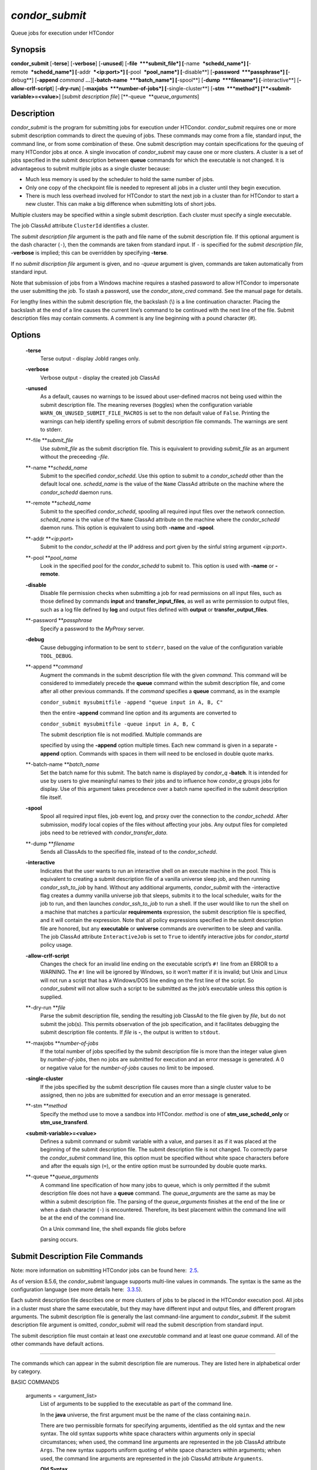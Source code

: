       

*condor\_submit*
~~~~~~~~~~~~~~~~

Queue jobs for execution under HTCondor

Synopsis
^^^^^^^^

**condor\_submit** [**-terse**\ ] [**-verbose**\ ] [**-unused**\ ]
[**-file  **\ *submit\_file*] [**-name  **\ *schedd\_name*]
[**-remote  **\ *schedd\_name*] [**-addr  **\ *<ip:port>*]
[**-pool  **\ *pool\_name*] [**-disable**\ ]
[**-password  **\ *passphrase*] [**-debug**\ ] [**-append** *command*
**…**][\ **-batch-name  **\ *batch\_name*] [**-spool**\ ]
[**-dump  **\ *filename*] [**-interactive**\ ]
[**-allow-crlf-script**\ ] [**-dry-run**\ ]
[**-maxjobs  **\ *number-of-jobs*] [**-single-cluster**\ ]
[**-stm  **\ *method*] [**<submit-variable>=<value>**\ ] [*submit
description file*\ ] [**-queue  **\ *queue\_arguments*]

Description
^^^^^^^^^^^

*condor\_submit* is the program for submitting jobs for execution under
HTCondor. *condor\_submit* requires one or more submit description
commands to direct the queuing of jobs. These commands may come from a
file, standard input, the command line, or from some combination of
these. One submit description may contain specifications for the queuing
of many HTCondor jobs at once. A single invocation of *condor\_submit*
may cause one or more clusters. A cluster is a set of jobs specified in
the submit description between **queue** commands for which the
executable is not changed. It is advantageous to submit multiple jobs as
a single cluster because:

-  Much less memory is used by the scheduler to hold the same number of
   jobs.
-  Only one copy of the checkpoint file is needed to represent all jobs
   in a cluster until they begin execution.
-  There is much less overhead involved for HTCondor to start the next
   job in a cluster than for HTCondor to start a new cluster. This can
   make a big difference when submitting lots of short jobs.

Multiple clusters may be specified within a single submit description.
Each cluster must specify a single executable.

The job ClassAd attribute ``ClusterId`` identifies a cluster.

The *submit description file* argument is the path and file name of the
submit description file. If this optional argument is the dash character
(``-``), then the commands are taken from standard input. If ``-`` is
specified for the *submit description file*, **-verbose** is implied;
this can be overridden by specifying **-terse**.

If no *submit discription file* argument is given, and no *-queue*
argument is given, commands are taken automatically from standard input.

Note that submission of jobs from a Windows machine requires a stashed
password to allow HTCondor to impersonate the user submitting the job.
To stash a password, use the *condor\_store\_cred* command. See the
manual page for details.

For lengthy lines within the submit description file, the backslash (\\)
is a line continuation character. Placing the backslash at the end of a
line causes the current line’s command to be continued with the next
line of the file. Submit description files may contain comments. A
comment is any line beginning with a pound character (#).

Options
^^^^^^^

 **-terse**
    Terse output - display JobId ranges only.
 **-verbose**
    Verbose output - display the created job ClassAd
 **-unused**
    As a default, causes no warnings to be issued about user-defined
    macros not being used within the submit description file. The
    meaning reverses (toggles) when the configuration variable
    ``WARN_ON_UNUSED_SUBMIT_FILE_MACROS`` is set to the non default
    value of ``False``. Printing the warnings can help identify spelling
    errors of submit description file commands. The warnings are sent to
    stderr.
 **-file **\ *submit\_file*
    Use *submit\_file* as the submit discription file. This is
    equivalent to providing *submit\_file* as an argument without the
    preceeding *-file*.
 **-name **\ *schedd\_name*
    Submit to the specified *condor\_schedd*. Use this option to submit
    to a *condor\_schedd* other than the default local one.
    *schedd\_name* is the value of the ``Name`` ClassAd attribute on the
    machine where the *condor\_schedd* daemon runs.
 **-remote **\ *schedd\_name*
    Submit to the specified *condor\_schedd*, spooling all required
    input files over the network connection. *schedd\_name* is the value
    of the ``Name`` ClassAd attribute on the machine where the
    *condor\_schedd* daemon runs. This option is equivalent to using
    both **-name** and **-spool**.
 **-addr **\ *<ip:port>*
    Submit to the *condor\_schedd* at the IP address and port given by
    the sinful string argument *<ip:port>*.
 **-pool **\ *pool\_name*
    Look in the specified pool for the *condor\_schedd* to submit to.
    This option is used with **-name** or **-remote**.
 **-disable**
    Disable file permission checks when submitting a job for read
    permissions on all input files, such as those defined by commands
    **input** and **transfer\_input\_files**, as well as write
    permission to output files, such as a log file defined by **log**
    and output files defined with **output** or
    **transfer\_output\_files**.
 **-password **\ *passphrase*
    Specify a password to the *MyProxy* server.
 **-debug**
    Cause debugging information to be sent to ``stderr``, based on the
    value of the configuration variable ``TOOL_DEBUG``.
 **-append **\ *command*
    Augment the commands in the submit description file with the given
    *command*. This command will be considered to immediately precede
    the **queue** command within the submit description file, and come
    after all other previous commands. If the *command* specifies a
    **queue** command, as in the example

    ``condor_submit mysubmitfile -append "queue input in A, B, C"``

    then the entire **-append** command line option and its arguments
    are converted to

    ``condor_submit mysubmitfile -queue input in A, B, C``

    | The submit description file is not modified. Multiple commands are
    specified by using the **-append** option multiple times. Each new
    command is given in a separate **-append** option. Commands with
    spaces in them will need to be enclosed in double quote marks.

 **-batch-name **\ *batch\_name*
    Set the batch name for this submit. The batch name is displayed by
    *condor\_q* **-batch**. It is intended for use by users to give
    meaningful names to their jobs and to influence how *condor\_q*
    groups jobs for display. Use of this argument takes precedence over
    a batch name specified in the submit description file itself.
 **-spool**
    Spool all required input files, job event log, and proxy over the
    connection to the *condor\_schedd*. After submission, modify local
    copies of the files without affecting your jobs. Any output files
    for completed jobs need to be retrieved with
    *condor\_transfer\_data*.
 **-dump **\ *filename*
    Sends all ClassAds to the specified file, instead of to the
    *condor\_schedd*.
 **-interactive**
    Indicates that the user wants to run an interactive shell on an
    execute machine in the pool. This is equivalent to creating a submit
    description file of a vanilla universe sleep job, and then running
    *condor\_ssh\_to\_job* by hand. Without any additional arguments,
    *condor\_submit* with the -interactive flag creates a dummy vanilla
    universe job that sleeps, submits it to the local scheduler, waits
    for the job to run, and then launches *condor\_ssh\_to\_job* to run
    a shell. If the user would like to run the shell on a machine that
    matches a particular **requirements** expression, the submit
    description file is specified, and it will contain the expression.
    Note that all policy expressions specified in the submit description
    file are honored, but any **executable** or **universe** commands
    are overwritten to be sleep and vanilla. The job ClassAd attribute
    ``InteractiveJob`` is set to ``True`` to identify interactive jobs
    for *condor\_startd* policy usage.
 **-allow-crlf-script**
    Changes the check for an invalid line ending on the executable
    script’s ``#!`` line from an ERROR to a WARNING. The ``#!`` line
    will be ignored by Windows, so it won’t matter if it is invalid; but
    Unix and Linux will not run a script that has a Windows/DOS line
    ending on the first line of the script. So *condor\_submit* will not
    allow such a script to be submitted as the job’s executable unless
    this option is supplied.
 **-dry-run **\ *file*
    Parse the submit description file, sending the resulting job ClassAd
    to the file given by *file*, but do not submit the job(s). This
    permits observation of the job specification, and it facilitates
    debugging the submit description file contents. If *file* is **-**,
    the output is written to ``stdout``.
 **-maxjobs **\ *number-of-jobs*
    If the total number of jobs specified by the submit description file
    is more than the integer value given by *number-of-jobs*, then no
    jobs are submitted for execution and an error message is generated.
    A 0 or negative value for the *number-of-jobs* causes no limit to be
    imposed.
 **-single-cluster**
    If the jobs specified by the submit description file causes more
    than a single cluster value to be assigned, then no jobs are
    submitted for execution and an error message is generated.
 **-stm **\ *method*
    Specify the method use to move a sandbox into HTCondor. *method* is
    one of **stm\_use\_schedd\_only** or **stm\_use\_transferd**.
 **<submit-variable>=<value>**
    Defines a submit command or submit variable with a value, and parses
    it as if it was placed at the beginning of the submit description
    file. The submit description file is not changed. To correctly parse
    the *condor\_submit* command line, this option must be specified
    without white space characters before and after the equals sign
    (``=``), or the entire option must be surrounded by double quote
    marks.
 **-queue **\ *queue\_arguments*
    A command line specification of how many jobs to queue, which is
    only permitted if the submit description file does not have a
    **queue** command. The *queue\_arguments* are the same as may be
    within a submit description file. The parsing of the
    *queue\_arguments* finishes at the end of the line or when a dash
    character (``-``) is encountered. Therefore, its best placement
    within the command line will be at the end of the command line.

    | On a Unix command line, the shell expands file globs before
    parsing occurs.

Submit Description File Commands
^^^^^^^^^^^^^^^^^^^^^^^^^^^^^^^^

Note: more information on submitting HTCondor jobs can be found here:
 `2.5 <SubmittingaJob.html#x17-280002.5>`__.

As of version 8.5.6, the *condor\_submit* language supports multi-line
values in commands. The syntax is the same as the configuration language
(see more details here:
 `3.3.5 <IntroductiontoConfiguration.html#x31-1740003.3.5>`__).

Each submit description file describes one or more clusters of jobs to
be placed in the HTCondor execution pool. All jobs in a cluster must
share the same executable, but they may have different input and output
files, and different program arguments. The submit description file is
generally the last command-line argument to *condor\_submit*. If the
submit description file argument is omitted, *condor\_submit* will read
the submit description from standard input.

The submit description file must contain at least one *executable*
command and at least one *queue* command. All of the other commands have
default actions.

****

The commands which can appear in the submit description file are
numerous. They are listed here in alphabetical order by category.

BASIC COMMANDS

 arguments = <argument\_list>
    List of arguments to be supplied to the executable as part of the
    command line.

    In the **java** universe, the first argument must be the name of the
    class containing ``main``.

    There are two permissible formats for specifying arguments,
    identified as the old syntax and the new syntax. The old syntax
    supports white space characters within arguments only in special
    circumstances; when used, the command line arguments are represented
    in the job ClassAd attribute ``Args``. The new syntax supports
    uniform quoting of white space characters within arguments; when
    used, the command line arguments are represented in the job ClassAd
    attribute ``Arguments``.

    **Old Syntax**

    In the old syntax, individual command line arguments are delimited
    (separated) by space characters. To allow a double quote mark in an
    argument, it is escaped with a backslash; that is, the two character
    sequence \\" becomes a single double quote mark within an argument.

    Further interpretation of the argument string differs depending on
    the operating system. On Windows, the entire argument string is
    passed verbatim (other than the backslash in front of double quote
    marks) to the Windows application. Most Windows applications will
    allow spaces within an argument value by surrounding the argument
    with double quotes marks. In all other cases, there is no further
    interpretation of the arguments.

    Example:

    ::

        arguments = one \"two\" 'three'

    Produces in Unix vanilla universe:

    ::

        argument 1: one
         argument 2: "two"
         argument 3: 'three'

    **New Syntax**

    Here are the rules for using the new syntax:

    #. The entire string representing the command line arguments is
       surrounded by double quote marks. This permits the white space
       characters of spaces and tabs to potentially be embedded within a
       single argument. Putting the double quote mark within the
       arguments is accomplished by escaping it with another double
       quote mark.
    #. The white space characters of spaces or tabs delimit arguments.
    #. To embed white space characters of spaces or tabs within a single
       argument, surround the entire argument with single quote marks.
    #. To insert a literal single quote mark, escape it within an
       argument already delimited by single quote marks by adding
       another single quote mark.

    Example:

    ::

        arguments = "3 simple arguments"

    Produces:

    ::

        argument 1: 3
         argument 2: simple
         argument 3: arguments

    Another example:

    ::

        arguments = "one 'two with spaces' 3"

    Produces:

    ::

        argument 1: one
         argument 2: two with spaces
         argument 3: 3

    And yet another example:

    ::

        arguments = "one ""two"" 'spacey ''quoted'' argument'"

    Produces:

    ::

        argument 1: one
         argument 2: "two"
         argument 3: spacey 'quoted' argument

    Notice that in the new syntax, the backslash has no special meaning.
    This is for the convenience of Windows users.

 environment = <parameter\_list>
    List of environment variables.

    There are two different formats for specifying the environment
    variables: the old format and the new format. The old format is
    retained for backward-compatibility. It suffers from a
    platform-dependent syntax and the inability to insert some special
    characters into the environment.

    The new syntax for specifying environment values:

    #. Put double quote marks around the entire argument string. This
       distinguishes the new syntax from the old. The old syntax does
       not have double quote marks around it. Any literal double quote
       marks within the string must be escaped by repeating the double
       quote mark.
    #. Each environment entry has the form

       ::

           <name>=<value>

    #. Use white space (space or tab characters) to separate environment
       entries.
    #. To put any white space in an environment entry, surround the
       space and as much of the surrounding entry as desired with single
       quote marks.
    #. To insert a literal single quote mark, repeat the single quote
       mark anywhere inside of a section surrounded by single quote
       marks.

    Example:

    ::

        environment = "one=1 two=""2"" three='spacey ''quoted'' value'"

    Produces the following environment entries:

    ::

        one=1
         two="2"
         three=spacey 'quoted' value

    Under the old syntax, there are no double quote marks surrounding
    the environment specification. Each environment entry remains of the
    form

    ::

        <name>=<value>

    Under Unix, list multiple environment entries by separating them
    with a semicolon (;). Under Windows, separate multiple entries with
    a vertical bar (\|). There is no way to insert a literal semicolon
    under Unix or a literal vertical bar under Windows. Note that spaces
    are accepted, but rarely desired, characters within parameter names
    and values, because they are treated as literal characters, not
    separators or ignored white space. Place spaces within the parameter
    list only if required.

    A Unix example:

    ::

        environment = one=1;two=2;three="quotes have no 'special' meaning"

    This produces the following:

    ::

        one=1
         two=2
         three="quotes have no 'special' meaning"

    If the environment is set with the **environment** command and
    **getenv** is also set to true, values specified with
    **environment** override values in the submitter’s environment
    (regardless of the order of the **environment** and **getenv**
    commands).

 error = <pathname>
    A path and file name used by HTCondor to capture any error messages
    the program would normally write to the screen (that is, this file
    becomes ``stderr``). A path is given with respect to the file system
    of the machine on which the job is submitted. The file is written
    (by the job) in the remote scratch directory of the machine where
    the job is executed. When the job exits, the resulting file is
    transferred back to the machine where the job was submitted, and the
    path is utilized for file placement. If not specified, the default
    value of ``/dev/null`` is used for submission to a Unix machine. If
    not specified, error messages are ignored for submission to a
    Windows machine. More than one job should not use the same error
    file, since this will cause one job to overwrite the errors of
    another. If HTCondor detects that the error and output files for a
    job are the same, it will run the job such that the output and error
    data is merged.
 executable = <pathname>
    An optional path and a required file name of the executable file for
    this job cluster. Only one **executable** command within a submit
    description file is guaranteed to work properly. More than one often
    works.

    If no path or a relative path is used, then the executable file is
    presumed to be relative to the current working directory of the user
    as the *condor\_submit* command is issued.

    If submitting into the standard universe, then the named executable
    must have been re-linked with the HTCondor libraries (such as via
    the *condor\_compile* command). If submitting into the vanilla
    universe (the default), then the named executable need not be
    re-linked and can be any process which can run in the background
    (shell scripts work fine as well). If submitting into the Java
    universe, then the argument must be a compiled ``.class`` file.

 getenv = <True \| False>
    If **getenv** is set to ``True``, then *condor\_submit* will copy
    all of the user’s current shell environment variables at the time of
    job submission into the job ClassAd. The job will therefore execute
    with the same set of environment variables that the user had at
    submit time. Defaults to ``False``.

    If the environment is set with the **environment** command and
    **getenv** is also set to true, values specified with
    **environment** override values in the submitter’s environment
    (regardless of the order of the **environment** and **getenv**
    commands).

 input = <pathname>
    HTCondor assumes that its jobs are long-running, and that the user
    will not wait at the terminal for their completion. Because of this,
    the standard files which normally access the terminal, (``stdin``,
    ``stdout``, and ``stderr``), must refer to files. Thus, the file
    name specified with **input** should contain any keyboard input the
    program requires (that is, this file becomes ``stdin``). A path is
    given with respect to the file system of the machine on which the
    job is submitted. The file is transferred before execution to the
    remote scratch directory of the machine where the job is executed.
    If not specified, the default value of ``/dev/null`` is used for
    submission to a Unix machine. If not specified, input is ignored for
    submission to a Windows machine. For grid universe jobs, **input**
    may be a URL that the Globus tool *globus\_url\_copy* understands.

    Note that this command does not refer to the command-line arguments
    of the program. The command-line arguments are specified by the
    **arguments** command.

 log = <pathname>
    Use **log** to specify a file name where HTCondor will write a log
    file of what is happening with this job cluster, called a job event
    log. For example, HTCondor will place a log entry into this file
    when and where the job begins running, when the job produces a
    checkpoint, or moves (migrates) to another machine, and when the job
    completes. Most users find specifying a **log** file to be handy;
    its use is recommended. If no **log** entry is specified, HTCondor
    does not create a log for this cluster. If a relative path is
    specified, it is relative to the current working directory as the
    job is submitted or the directory specified by submit command
    **initialdir** on the submit machine.
 log\_xml = <True \| False>
    If **log\_xml** is ``True``, then the job event log file will be
    written in ClassAd XML. If not specified, XML is not used. Note that
    the file is an XML fragment; it is missing the file header and
    footer. Do not mix XML and non-XML within a single file. If multiple
    jobs write to a single job event log file, ensure that all of the
    jobs specify this option in the same way.
 notification = <Always \| Complete \| Error \| Never>
    Owners of HTCondor jobs are notified by e-mail when certain events
    occur. If defined by *Always*, the owner will be notified whenever
    the job produces a checkpoint, as well as when the job completes. If
    defined by *Complete*, the owner will be notified when the job
    terminates. If defined by *Error*, the owner will only be notified
    if the job terminates abnormally, (as defined by
    ``JobSuccessExitCode``, if defined) or if the job is placed on hold
    because of a failure, and not by user request. If defined by *Never*
    (the default), the owner will not receive e-mail, regardless to what
    happens to the job. The HTCondor User’s manual documents statistics
    included in the e-mail.
 notify\_user = <email-address>
    Used to specify the e-mail address to use when HTCondor sends e-mail
    about a job. If not specified, HTCondor defaults to using the e-mail
    address defined by

    ::

        job-owner@UID_DOMAIN

    where the configuration variable ``UID_DOMAIN`` is specified by the
    HTCondor site administrator. If ``UID_DOMAIN`` has not been
    specified, HTCondor sends the e-mail to:

    ::

        job-owner@submit-machine-name

 output = <pathname>
    The **output** file captures any information the program would
    ordinarily write to the screen (that is, this file becomes
    ``stdout``). A path is given with respect to the file system of the
    machine on which the job is submitted. The file is written (by the
    job) in the remote scratch directory of the machine where the job is
    executed. When the job exits, the resulting file is transferred back
    to the machine where the job was submitted, and the path is utilized
    for file placement. If not specified, the default value of
    ``/dev/null`` is used for submission to a Unix machine. If not
    specified, output is ignored for submission to a Windows machine.
    Multiple jobs should not use the same output file, since this will
    cause one job to overwrite the output of another. If HTCondor
    detects that the error and output files for a job are the same, it
    will run the job such that the output and error data is merged.

    Note that if a program explicitly opens and writes to a file, that
    file should not be specified as the **output** file.

 priority = <integer>
    An HTCondor job priority can be any integer, with 0 being the
    default. Jobs with higher numerical priority will run before jobs
    with lower numerical priority. Note that this priority is on a per
    user basis. One user with many jobs may use this command to order
    his/her own jobs, and this will have no effect on whether or not
    these jobs will run ahead of another user’s jobs.

    Note that the priority setting in an HTCondor submit file will be
    overridden by *condor\_dagman* if the submit file is used for a node
    in a DAG, and the priority of the node within the DAG is non-zero
    (see  `2.10.9 <DAGManApplications.html#x22-940002.10.9>`__ for more
    details).

 queue [**<int expr>**\ ]
    Places zero or more copies of the job into the HTCondor queue.
 queue
    [**<int expr>**\ ] [**<varname>**\ ] **in** [**slice**\ ] **<list of
    items>** Places zero or more copies of the job in the queue based on
    items in a **<list of items>**
 queue
    [**<int expr>**\ ] [**<varname>**\ ] **matching** [**files \|
    dirs**\ ] [**slice**\ ] **<list of items with file globbing>**]
    Places zero or more copies of the job in the queue based on files
    that match a **<list of items with file globbing>**
 queue
    [**<int expr>**\ ] [**<list of varnames>**\ ] **from** [**slice**\ ]
    **<file name> \| <list of items>**] Places zero or more copies of
    the job in the queue based on lines from the submit file or from
    **<file name>**

    The optional argument *<int expr>* specifies how many times to
    repeat the job submission for a given set of arguments. It may be an
    integer or an expression that evaluates to an integer, and it
    defaults to 1. All but the first form of this command are various
    ways of specifying a list of items. When these forms are used *<int
    expr>* jobs will be queued for each item in the list. The *in*,
    *matching* and *from* keyword indicates how the list will be
    specified.

    -  *in* The list of items is an explicit comma and/or space
       separated **<list of items>**. If the **<list of items>** begins
       with an open paren, and the close paren is not on the same line
       as the open, then the list continues until a line that begins
       with a close paren is read from the submit file.
    -  *matching* Each item in the **<list of items with file
       globbing>** will be matched against the names of files and
       directories relative to the current directory, the set of
       matching names is the resulting list of items.

       -  *files* Only filenames will matched.
       -  *dirs* Only directory names will be matched.

    -  *from* **<file name> \| <list of items>** Each line from **<file
       name>** or **<list of items>** is a single item, this allows for
       multiple variables to be set for each item. Lines from **<file
       name>** or **<list of items>** will be split on comma and/or
       space until there are values for each of the variables specified
       in **<list of varnames>**. The last variable will contain the
       remainder of the line. When the **<list of items>** form is used,
       the list continues until the first line that begins with a close
       paren, and lines beginning with pound sign (’#’) will be skipped.
       When using the **<file name>** form, if the **<file name>** ends
       with \|, then it will be executed as a script whatever the script
       writes to ``stdout`` will be the list of items.

    The optional argument *<varname>* or *<list of varnames>* is the
    name or names of of variables that will be set to the value of the
    current item when queuing the job. If no *<varname>* is specified
    the variable ITEM will be used. Leading and trailing whitespace be
    trimmed. The optional argument *<slice>* is a python style slice
    selecting only some of the items in the list of items. Negative step
    values are not supported.

    A submit file may contain more than one **queue** statement, and if
    desired, any commands may be placed between subsequent **queue**
    commands, such as new **input**, **output**, **error**,
    **initialdir**, or **arguments** commands. This is handy when
    submitting multiple runs into one cluster with one submit
    description file.

 universe = <vanilla \| standard \| scheduler \| local \| grid \| java
\| vm \| parallel \| docker>
    Specifies which HTCondor universe to use when running this job. The
    HTCondor universe specifies an HTCondor execution environment.

    The **vanilla** universe is the default (except where the
    configuration variable ``DEFAULT_UNIVERSE`` defines it otherwise),
    and is an execution environment for jobs which do not use HTCondor’s
    mechanisms for taking checkpoints; these are ones that have not been
    linked with the HTCondor libraries. Use the **vanilla** universe to
    submit shell scripts to HTCondor.

    The **standard** universe tells HTCondor that this job has been
    re-linked via *condor\_compile* with the HTCondor libraries and
    therefore supports taking checkpoints and remote system calls.

    The **scheduler** universe is for a job that is to run on the
    machine where the job is submitted. This universe is intended for a
    job that acts as a metascheduler and will not be preempted.

    The **local** universe is for a job that is to run on the machine
    where the job is submitted. This universe runs the job immediately
    and will not preempt the job.

    The **grid** universe forwards the job to an external job management
    system. Further specification of the **grid** universe is done with
    the **grid\_resource** command.

    The **java** universe is for programs written to the Java Virtual
    Machine.

    The **vm** universe facilitates the execution of a virtual machine.

    The **parallel** universe is for parallel jobs (e.g. MPI) that
    require multiple machines in order to run.

    The **docker** universe runs a docker container as an HTCondor job.

COMMANDS FOR MATCHMAKING

 rank = <ClassAd Float Expression>
    A ClassAd Floating-Point expression that states how to rank machines
    which have already met the requirements expression. Essentially,
    rank expresses preference. A higher numeric value equals better
    rank. HTCondor will give the job the machine with the highest rank.
    For example,

    ::

                request_memory = max({60, Target.TotalSlotMemory})
                 rank = Memory

    asks HTCondor to find all available machines with more than 60
    megabytes of memory and give to the job the machine with the most
    amount of memory. The HTCondor User’s Manual contains complete
    information on the syntax and available attributes that can be used
    in the ClassAd expression.

 request\_cpus = <num-cpus>
    A requested number of CPUs (cores). If not specified, the number
    requested will be 1. If specified, the expression

    ::

          && (RequestCpus#x00A0;<= Target.Cpus)

    is appended to the **requirements** expression for the job.

    For pools that enable dynamic *condor\_startd* provisioning,
    specifies the minimum number of CPUs requested for this job,
    resulting in a dynamic slot being created with this many cores.

 request\_disk = <quantity>
    The requested amount of disk space in KiB requested for this job. If
    not specified, it will be set to the job ClassAd attribute
    ``DiskUsage``. The expression

    ::

          && (RequestDisk <= Target.Disk)

    is appended to the **requirements** expression for the job.

    For pools that enable dynamic *condor\_startd* provisioning, a
    dynamic slot will be created with at least this much disk space.

    Characters may be appended to a numerical value to indicate units.
    ``K`` or ``KB`` indicates KiB, 2\ :sup:`10` numbers of bytes. ``M``
    or ``MB`` indicates MiB, 2\ :sup:`20` numbers of bytes. ``G`` or
    ``GB`` indicates GiB, 2\ :sup:`30` numbers of bytes. ``T`` or ``TB``
    indicates TiB, 2\ :sup:`40` numbers of bytes.

 request\_memory = <quantity>
    The required amount of memory in MiB that this job needs to avoid
    excessive swapping. If not specified and the submit command
    **vm\_memory** is specified, then the value specified for
    **vm\_memory** defines **request\_memory**. If neither
    **request\_memory** nor **vm\_memory** is specified, the value is
    set by the configuration variable ``JOB_DEFAULT_REQUESTMEMORY`` .
    The actual amount of memory used by a job is represented by the job
    ClassAd attribute ``MemoryUsage``.

    For pools that enable dynamic *condor\_startd* provisioning, a
    dynamic slot will be created with at least this much RAM.

    The expression

    ::

          && (RequestMemory <= Target.Memory)

    is appended to the **requirements** expression for the job.

    Characters may be appended to a numerical value to indicate units.
    ``K`` or ``KB`` indicates KiB, 2\ :sup:`10` numbers of bytes. ``M``
    or ``MB`` indicates MiB, 2\ :sup:`20` numbers of bytes. ``G`` or
    ``GB`` indicates GiB, 2\ :sup:`30` numbers of bytes. ``T`` or ``TB``
    indicates TiB, 2\ :sup:`40` numbers of bytes.

 request\_<name> = <quantity>
    The required amount of the custom machine resource identified by
    ``<name>`` that this job needs. The custom machine resource is
    defined in the machine’s configuration. Machines that have available
    GPUs will define ``<name>`` to be ``GPUs``.
 requirements = <ClassAd Boolean Expression>
    The requirements command is a boolean ClassAd expression which uses
    C-like operators. In order for any job in this cluster to run on a
    given machine, this requirements expression must evaluate to true on
    the given machine.

    For scheduler and local universe jobs, the requirements expression
    is evaluated against the ``Scheduler`` ClassAd which represents the
    the *condor\_schedd* daemon running on the submit machine, rather
    than a remote machine. Like all commands in the submit description
    file, if multiple requirements commands are present, all but the
    last one are ignored. By default, *condor\_submit* appends the
    following clauses to the requirements expression:

    #. Arch and OpSys are set equal to the Arch and OpSys of the submit
       machine. In other words: unless you request otherwise, HTCondor
       will give your job machines with the same architecture and
       operating system version as the machine running *condor\_submit*.
    #. Cpus >= RequestCpus, if the job ClassAd attribute ``RequestCpus``
       is defined.
    #. Disk >= RequestDisk, if the job ClassAd attribute ``RequestDisk``
       is defined. Otherwise, Disk >= DiskUsage is appended to the
       requirements. The ``DiskUsage`` attribute is initialized to the
       size of the executable plus the size of any files specified in a
       **transfer\_input\_files** command. It exists to ensure there is
       enough disk space on the target machine for HTCondor to copy over
       both the executable and needed input files. The ``DiskUsage``
       attribute represents the maximum amount of total disk space
       required by the job in kilobytes. HTCondor automatically updates
       the ``DiskUsage`` attribute approximately every 20 minutes while
       the job runs with the amount of space being used by the job on
       the execute machine.
    #. Memory >= RequestMemory, if the job ClassAd attribute
       ``RequestMemory`` is defined.
    #. If Universe is set to Vanilla, FileSystemDomain is set equal to
       the submit machine’s FileSystemDomain.

    View the requirements of a job which has already been submitted
    (along with everything else about the job ClassAd) with the command
    *condor\_q -l*; see the command reference for *condor\_q* on
    page \ `1984 <Condorq.html#x129-91700012>`__. Also, see the HTCondor
    Users Manual for complete information on the syntax and available
    attributes that can be used in the ClassAd expression.

FILE TRANSFER COMMANDS

 dont\_encrypt\_input\_files = < file1,file2,file... >
    A comma and/or space separated list of input files that are not to
    be network encrypted when transferred with the file transfer
    mechanism. Specification of files in this manner overrides
    configuration that would use encryption. Each input file must also
    be in the list given by **transfer\_input\_files**. When a path to
    an input file or directory is specified, this specifies the path to
    the file on the submit side. A single wild card character (``*``)
    may be used in each file name.
 dont\_encrypt\_output\_files = < file1,file2,file... >
    A comma and/or space separated list of output files that are not to
    be network encrypted when transferred back with the file transfer
    mechanism. Specification of files in this manner overrides
    configuration that would use encryption. The output file(s) must
    also either be in the list given by **transfer\_output\_files** or
    be discovered and to be transferred back with the file transfer
    mechanism. When a path to an output file or directory is specified,
    this specifies the path to the file on the execute side. A single
    wild card character (``*``) may be used in each file name.
 encrypt\_execute\_directory = <True \| False>
    Defaults to ``False``. If set to ``True``, HTCondor will encrypt the
    contents of the remote scratch directory of the machine where the
    job is executed. This encryption is transparent to the job itself,
    but ensures that files left behind on the local disk of the execute
    machine, perhaps due to a system crash, will remain private. In
    addition, *condor\_submit* will append to the job’s **requirements**
    expression

    ::

          && (TARGET.HasEncryptExecuteDirectory)

    to ensure the job is matched to a machine that is capable of
    encrypting the contents of the execute directory. This support is
    limited to Windows platforms that use the NTFS file system and Linux
    platforms with the *ecryptfs-utils* package installed.

 encrypt\_input\_files = < file1,file2,file... >
    A comma and/or space separated list of input files that are to be
    network encrypted when transferred with the file transfer mechanism.
    Specification of files in this manner overrides configuration that
    would not use encryption. Each input file must also be in the list
    given by **transfer\_input\_files**. When a path to an input file or
    directory is specified, this specifies the path to the file on the
    submit side. A single wild card character (``*``) may be used in
    each file name. The method of encryption utilized will be as agreed
    upon in security negotiation; if that negotiation failed, then the
    file transfer mechanism must also fail for files to be network
    encrypted.
 encrypt\_output\_files = < file1,file2,file... >
    A comma and/or space separated list of output files that are to be
    network encrypted when transferred back with the file transfer
    mechanism. Specification of files in this manner overrides
    configuration that would not use encryption. The output file(s) must
    also either be in the list given by **transfer\_output\_files** or
    be discovered and to be transferred back with the file transfer
    mechanism. When a path to an output file or directory is specified,
    this specifies the path to the file on the execute side. A single
    wild card character (``*``) may be used in each file name. The
    method of encryption utilized will be as agreed upon in security
    negotiation; if that negotiation failed, then the file transfer
    mechanism must also fail for files to be network encrypted.
 max\_transfer\_input\_mb = <ClassAd Integer Expression>
    This integer expression specifies the maximum allowed total size in
    MiB of the input files that are transferred for a job. This
    expression does not apply to grid universe, standard universe, or
    files transferred via file transfer plug-ins. The expression may
    refer to attributes of the job. The special value -1 indicates no
    limit. If not defined, the value set by configuration variable
    ``MAX_TRANSFER_INPUT_MB`` is used. If the observed size of all input
    files at submit time is larger than the limit, the job will be
    immediately placed on hold with a ``HoldReasonCode`` value of 32. If
    the job passes this initial test, but the size of the input files
    increases or the limit decreases so that the limit is violated, the
    job will be placed on hold at the time when the file transfer is
    attempted.
 max\_transfer\_output\_mb = <ClassAd Integer Expression>
    This integer expression specifies the maximum allowed total size in
    MiB of the output files that are transferred for a job. This
    expression does not apply to grid universe, standard universe, or
    files transferred via file transfer plug-ins. The expression may
    refer to attributes of the job. The special value -1 indicates no
    limit. If not set, the value set by configuration variable
    ``MAX_TRANSFER_OUTPUT_MB`` is used. If the total size of the job’s
    output files to be transferred is larger than the limit, the job
    will be placed on hold with a ``HoldReasonCode`` value of 33. The
    output will be transferred up to the point when the limit is hit, so
    some files may be fully transferred, some partially, and some not at
    all.
 output\_destination = <destination-URL>
    When present, defines a URL that specifies both a plug-in and a
    destination for the transfer of the entire output sandbox or a
    subset of output files as specified by the submit command
    **transfer\_output\_files**. The plug-in does the transfer of files,
    and no files are sent back to the submit machine. The HTCondor
    Administrator’s manual has full details.
 should\_transfer\_files = <YES \| NO \| IF\_NEEDED >
    The **should\_transfer\_files** setting is used to define if
    HTCondor should transfer files to and from the remote machine where
    the job runs. The file transfer mechanism is used to run jobs which
    are not in the standard universe (and can therefore use remote
    system calls for file access) on machines which do not have a shared
    file system with the submit machine. **should\_transfer\_files**
    equal to *YES* will cause HTCondor to always transfer files for the
    job. *NO* disables HTCondor’s file transfer mechanism. *IF\_NEEDED*
    will not transfer files for the job if it is matched with a resource
    in the same ``FileSystemDomain`` as the submit machine (and
    therefore, on a machine with the same shared file system). If the
    job is matched with a remote resource in a different
    ``FileSystemDomain``, HTCondor will transfer the necessary files.

    For more information about this and other settings related to
    transferring files, see the HTCondor User’s manual section on the
    file transfer mechanism.

    Note that **should\_transfer\_files** is not supported for jobs
    submitted to the grid universe.

 skip\_filechecks = <True \| False>
    When ``True``, file permission checks for the submitted job are
    disabled. When ``False``, file permissions are checked; this is the
    behavior when this command is not present in the submit description
    file. File permissions are checked for read permissions on all input
    files, such as those defined by commands **input** and
    **transfer\_input\_files**, and for write permission to output
    files, such as a log file defined by **log** and output files
    defined with **output** or **transfer\_output\_files**.
 stream\_error = <True \| False>
    If ``True``, then ``stderr`` is streamed back to the machine from
    which the job was submitted. If ``False``, ``stderr`` is stored
    locally and transferred back when the job completes. This command is
    ignored if the job ClassAd attribute ``TransferErr`` is ``False``.
    The default value is ``False``. This command must be used in
    conjunction with **error**, otherwise ``stderr`` will sent to
    ``/dev/null`` on Unix machines and ignored on Windows machines.
 stream\_input = <True \| False>
    If ``True``, then ``stdin`` is streamed from the machine on which
    the job was submitted. The default value is ``False``. The command
    is only relevant for jobs submitted to the vanilla or java
    universes, and it is ignored by the grid universe. This command must
    be used in conjunction with **input**, otherwise ``stdin`` will be
    ``/dev/null`` on Unix machines and ignored on Windows machines.
 stream\_output = <True \| False>
    If ``True``, then ``stdout`` is streamed back to the machine from
    which the job was submitted. If ``False``, ``stdout`` is stored
    locally and transferred back when the job completes. This command is
    ignored if the job ClassAd attribute ``TransferOut`` is ``False``.
    The default value is ``False``. This command must be used in
    conjunction with **output**, otherwise ``stdout`` will sent to
    ``/dev/null`` on Unix machines and ignored on Windows machines.
 transfer\_executable = <True \| False>
    This command is applicable to jobs submitted to the grid and vanilla
    universes. If **transfer\_executable** is set to ``False``, then
    HTCondor looks for the executable on the remote machine, and does
    not transfer the executable over. This is useful for an already
    pre-staged executable; HTCondor behaves more like rsh. The default
    value is ``True``.
 transfer\_input\_files = < file1,file2,file... >
    A comma-delimited list of all the files and directories to be
    transferred into the working directory for the job, before the job
    is started. By default, the file specified in the **executable**
    command and any file specified in the **input** command (for
    example, ``stdin``) are transferred.

    When a path to an input file or directory is specified, this
    specifies the path to the file on the submit side. The file is
    placed in the job’s temporary scratch directory on the execute side,
    and it is named using the base name of the original path. For
    example, ``/path/to/input_file`` becomes ``input_file`` in the job’s
    scratch directory.

    A directory may be specified by appending the forward slash
    character (/) as a trailing path separator. This syntax is used for
    both Windows and Linux submit hosts. A directory example using a
    trailing path separator is ``input_data/``. When a directory is
    specified with the trailing path separator, the contents of the
    directory are transferred, but the directory itself is not
    transferred. It is as if each of the items within the directory were
    listed in the transfer list. When there is no trailing path
    separator, the directory is transferred, its contents are
    transferred, and these contents are placed inside the transferred
    directory.

    For grid universe jobs other than HTCondor-C, the transfer of
    directories is not currently supported.

    Symbolic links to files are transferred as the files they point to.
    Transfer of symbolic links to directories is not currently
    supported.

    For vanilla and vm universe jobs only, a file may be specified by
    giving a URL, instead of a file name. The implementation for URL
    transfers requires both configuration and available plug-in.

 transfer\_output\_files = < file1,file2,file... >
    This command forms an explicit list of output files and directories
    to be transferred back from the temporary working directory on the
    execute machine to the submit machine. If there are multiple files,
    they must be delimited with commas. Setting
    **transfer\_output\_files** to the empty string ("") means that no
    files are to be transferred.

    For HTCondor-C jobs and all other non-grid universe jobs, if
    **transfer\_output\_files** is not specified, HTCondor will
    automatically transfer back all files in the job’s temporary working
    directory which have been modified or created by the job.
    Subdirectories are not scanned for output, so if output from
    subdirectories is desired, the output list must be explicitly
    specified. For grid universe jobs other than HTCondor-C, desired
    output files must also be explicitly listed. Another reason to
    explicitly list output files is for a job that creates many files,
    and the user wants only a subset transferred back.

    For grid universe jobs other than with grid type **condor**, to have
    files other than standard output and standard error transferred from
    the execute machine back to the submit machine, do use
    **transfer\_output\_files**, listing all files to be transferred.
    These files are found on the execute machine in the working
    directory of the job.

    When a path to an output file or directory is specified, it
    specifies the path to the file on the execute side. As a destination
    on the submit side, the file is placed in the job’s initial working
    directory, and it is named using the base name of the original path.
    For example, ``path/to/output_file`` becomes ``output_file`` in the
    job’s initial working directory. The name and path of the file that
    is written on the submit side may be modified by using
    **transfer\_output\_remaps**. Note that this remap function only
    works with files but not with directories.

    A directory may be specified using a trailing path separator. An
    example of a trailing path separator is the slash character on Unix
    platforms; a directory example using a trailing path separator is
    ``input_data/``. When a directory is specified with a trailing path
    separator, the contents of the directory are transferred, but the
    directory itself is not transferred. It is as if each of the items
    within the directory were listed in the transfer list. When there is
    no trailing path separator, the directory is transferred, its
    contents are transferred, and these contents are placed inside the
    transferred directory.

    For grid universe jobs other than HTCondor-C, the transfer of
    directories is not currently supported.

    Symbolic links to files are transferred as the files they point to.
    Transfer of symbolic links to directories is not currently
    supported.

 transfer\_output\_remaps = < “ name = newname ; name2 = newname2 ... ”>
    This specifies the name (and optionally path) to use when
    downloading output files from the completed job. Normally, output
    files are transferred back to the initial working directory with the
    same name they had in the execution directory. This gives you the
    option to save them with a different path or name. If you specify a
    relative path, the final path will be relative to the job’s initial
    working directory.

    *name* describes an output file name produced by your job, and
    *newname* describes the file name it should be downloaded to.
    Multiple remaps can be specified by separating each with a
    semicolon. If you wish to remap file names that contain equals signs
    or semicolons, these special characters may be escaped with a
    backslash. You cannot specify directories to be remapped.

 when\_to\_transfer\_output = < ON\_EXIT \| ON\_EXIT\_OR\_EVICT >
    Setting **when\_to\_transfer\_output** equal to *ON\_EXIT* will
    cause HTCondor to transfer the job’s output files back to the
    submitting machine only when the job completes (exits on its own).

    The *ON\_EXIT\_OR\_EVICT* option is intended for fault tolerant jobs
    which periodically save their own state and can restart where they
    left off. In this case, files are spooled to the submit machine any
    time the job leaves a remote site, either because it exited on its
    own, or was evicted by the HTCondor system for any reason prior to
    job completion. The files spooled back are placed in a directory
    defined by the value of the ``SPOOL`` configuration variable. Any
    output files transferred back to the submit machine are
    automatically sent back out again as input files if the job
    restarts.

POLICY COMMANDS

 max\_retries = <integer>
    The maximum number of retries allowed for this job (must be
    non-negative). If the job fails (does not exit with the
    **success\_exit\_code** exit code) it will be retried up to
    **max\_retries** times (unless retries are ceased because of the
    **retry\_until** command). If **max\_retries** is not defined, and
    either **retry\_until** or **success\_exit\_code** is, the value of
    ``DEFAULT_JOB_MAX_RETRIES`` will be used for the maximum number of
    retries.

    The combination of the **max\_retries**, **retry\_until**, and
    **success\_exit\_code** commands causes an appropriate
    ``OnExitRemove`` expression to be automatically generated. If retry
    command(s) and **on\_exit\_remove** are both defined, the
    ``OnExitRemove`` expression will be generated by OR’ing the
    expression specified in ``OnExitRemove`` and the expression
    generated by the retry commands.

 retry\_until <Integer \| ClassAd Boolean Expression>
    An integer value or boolean expression that prevents further retries
    from taking place, even if **max\_retries** have not been exhausted.
    If **retry\_until** is an integer, the job exiting with that exit
    code will cause retries to cease. If **retry\_until** is a ClassAd
    expression, the expression evaluating to ``True`` will cause retries
    to cease.
 success\_exit\_code = <integer>
    The exit code that is considered successful for this job. Defaults
    to 0 if not defined.

    **** At the present time, *condor\_dagman* does not take into
    account the value of **success\_exit\_code**. This means that, if
    **success\_exit\_code** is set to a non-zero value, *condor\_dagman*
    will consider the job failed when it actually succeeds. For
    single-proc DAG node jobs, this can be overcome by using a POST
    script that takes into account the value of **success\_exit\_code**
    (although this is not recommended). For multi-proc DAG node jobs,
    there is currently no way to overcome this limitation.

 hold = <True \| False>
    If **hold** is set to ``True``, then the submitted job will be
    placed into the Hold state. Jobs in the Hold state will not run
    until released by *condor\_release*. Defaults to ``False``.
 keep\_claim\_idle = <integer>
    An integer number of seconds that a job requests the
    *condor\_schedd* to wait before releasing its claim after the job
    exits or after the job is removed.

    The process by which the *condor\_schedd* claims a *condor\_startd*
    is somewhat time-consuming. To amortize this cost, the
    *condor\_schedd* tries to reuse claims to run subsequent jobs, after
    a job using a claim is done. However, it can only do this if there
    is an idle job in the queue at the moment the previous job
    completes. Sometimes, and especially for the node jobs when using
    DAGMan, there is a subsequent job about to be submitted, but it has
    not yet arrived in the queue when the previous job completes. As a
    result, the *condor\_schedd* releases the claim, and the next job
    must wait an entire negotiation cycle to start. When this submit
    command is defined with a non-negative integer, when the job exits,
    the *condor\_schedd* tries as usual to reuse the claim. If it
    cannot, instead of releasing the claim, the *condor\_schedd* keeps
    the claim until either the number of seconds given as a parameter,
    or a new job which matches that claim arrives, whichever comes
    first. The *condor\_startd* in question will remain in the
    Claimed/Idle state, and the original job will be "charged" (in terms
    of priority) for the time in this state.

 leave\_in\_queue = <ClassAd Boolean Expression>
    When the ClassAd Expression evaluates to ``True``, the job is not
    removed from the queue upon completion. This allows the user of a
    remotely spooled job to retrieve output files in cases where
    HTCondor would have removed them as part of the cleanup associated
    with completion. The job will only exit the queue once it has been
    marked for removal (via *condor\_rm*, for example) and the
    **leave\_in\_queue** expression has become ``False``.
    **leave\_in\_queue** defaults to ``False``.

    As an example, if the job is to be removed once the output is
    retrieved with *condor\_transfer\_data*, then use

    ::

        leave_in_queue = (JobStatus == 4) && ((StageOutFinish =?= UNDEFINED) ||\
                          (StageOutFinish == 0))

 next\_job\_start\_delay = <ClassAd Boolean Expression>
    This expression specifies the number of seconds to delay after
    starting up this job before the next job is started. The maximum
    allowed delay is specified by the HTCondor configuration variable
    ``MAX_NEXT_JOB_START_DELAY`` , which defaults to 10 minutes. This
    command does not apply to **scheduler** or **local** universe jobs.

    This command has been historically used to implement a form of job
    start throttling from the job submitter’s perspective. It was
    effective for the case of multiple job submission where the transfer
    of extremely large input data sets to the execute machine caused
    machine performance to suffer. This command is no longer useful, as
    throttling should be accomplished through configuration of the
    *condor\_schedd* daemon.

 on\_exit\_hold = <ClassAd Boolean Expression>
    The ClassAd expression is checked when the job exits, and if
    ``True``, places the job into the Hold state. If ``False`` (the
    default value when not defined), then nothing happens and the
    ``on_exit_remove`` expression is checked to determine if that needs
    to be applied.

    For example: Suppose a job is known to run for a minimum of an hour.
    If the job exits after less than an hour, the job should be placed
    on hold and an e-mail notification sent, instead of being allowed to
    leave the queue.

    ::

          on_exit_hold = (time() - JobStartDate) < (60 * $(MINUTE))

    This expression places the job on hold if it exits for any reason
    before running for an hour. An e-mail will be sent to the user
    explaining that the job was placed on hold because this expression
    became ``True``.

    ``periodic_*`` expressions take precedence over ``on_exit_*``
    expressions, and ``*_hold`` expressions take precedence over a
    ``*_remove`` expressions.

    Only job ClassAd attributes will be defined for use by this ClassAd
    expression. This expression is available for the vanilla, java,
    parallel, grid, local and scheduler universes. It is additionally
    available, when submitted from a Unix machine, for the standard
    universe.

 on\_exit\_hold\_reason = <ClassAd String Expression>
    When the job is placed on hold due to the **on\_exit\_hold**
    expression becoming ``True``, this expression is evaluated to set
    the value of ``HoldReason`` in the job ClassAd. If this expression
    is ``UNDEFINED`` or produces an empty or invalid string, a default
    description is used.
 on\_exit\_hold\_subcode = <ClassAd Integer Expression>
    When the job is placed on hold due to the **on\_exit\_hold**
    expression becoming ``True``, this expression is evaluated to set
    the value of ``HoldReasonSubCode`` in the job ClassAd. The default
    subcode is 0. The ``HoldReasonCode`` will be set to 3, which
    indicates that the job went on hold due to a job policy expression.
 on\_exit\_remove = <ClassAd Boolean Expression>
    The ClassAd expression is checked when the job exits, and if
    ``True`` (the default value when undefined), then it allows the job
    to leave the queue normally. If ``False``, then the job is placed
    back into the Idle state. If the user job runs under the vanilla
    universe, then the job restarts from the beginning. If the user job
    runs under the standard universe, then it continues from where it
    left off, using the last checkpoint.

    For example, suppose a job occasionally segfaults, but chances are
    that the job will finish successfully if the job is run again with
    the same data. The **on\_exit\_remove** expression can cause the job
    to run again with the following command. Assume that the signal
    identifier for the segmentation fault is 11 on the platform where
    the job will be running.

    ::

          on_exit_remove = (ExitBySignal == False) || (ExitSignal != 11)

    This expression lets the job leave the queue if the job was not
    killed by a signal or if it was killed by a signal other than 11,
    representing segmentation fault in this example. So, if the exited
    due to signal 11, it will stay in the job queue. In any other case
    of the job exiting, the job will leave the queue as it normally
    would have done.

    As another example, if the job should only leave the queue if it
    exited on its own with status 0, this **on\_exit\_remove**
    expression works well:

    ::

          on_exit_remove = (ExitBySignal == False) && (ExitCode == 0)

    If the job was killed by a signal or exited with a non-zero exit
    status, HTCondor would leave the job in the queue to run again.

    ``periodic_*`` expressions take precedence over ``on_exit_*``
    expressions, and ``*_hold`` expressions take precedence over a
    ``*_remove`` expressions.

    Only job ClassAd attributes will be defined for use by this ClassAd
    expression.

 periodic\_hold = <ClassAd Boolean Expression>
    This expression is checked periodically when the job is not in the
    Held state. If it becomes ``True``, the job will be placed on hold.
    If unspecified, the default value is ``False``.

    ``periodic_*`` expressions take precedence over ``on_exit_*``
    expressions, and ``*_hold`` expressions take precedence over a
    ``*_remove`` expressions.

    Only job ClassAd attributes will be defined for use by this ClassAd
    expression. Note that, by default, this expression is only checked
    once every 60 seconds. The period of these evaluations can be
    adjusted by setting the ``PERIODIC_EXPR_INTERVAL``,
    ``MAX_PERIODIC_EXPR_INTERVAL``, and ``PERIODIC_EXPR_TIMESLICE``
    configuration macros.

 periodic\_hold\_reason = <ClassAd String Expression>
    When the job is placed on hold due to the **periodic\_hold**
    expression becoming ``True``, this expression is evaluated to set
    the value of ``HoldReason`` in the job ClassAd. If this expression
    is ``UNDEFINED`` or produces an empty or invalid string, a default
    description is used.
 periodic\_hold\_subcode = <ClassAd Integer Expression>
    When the job is placed on hold due to the **periodic\_hold**
    expression becoming true, this expression is evaluated to set the
    value of ``HoldReasonSubCode`` in the job ClassAd. The default
    subcode is 0. The ``HoldReasonCode`` will be set to 3, which
    indicates that the job went on hold due to a job policy expression.
 periodic\_release = <ClassAd Boolean Expression>
    This expression is checked periodically when the job is in the Held
    state. If the expression becomes ``True``, the job will be released.

    Only job ClassAd attributes will be defined for use by this ClassAd
    expression. Note that, by default, this expression is only checked
    once every 60 seconds. The period of these evaluations can be
    adjusted by setting the ``PERIODIC_EXPR_INTERVAL``,
    ``MAX_PERIODIC_EXPR_INTERVAL``, and ``PERIODIC_EXPR_TIMESLICE``
    configuration macros.

 periodic\_remove = <ClassAd Boolean Expression>
    This expression is checked periodically. If it becomes ``True``, the
    job is removed from the queue. If unspecified, the default value is
    ``False``.

    See the Examples section of this manual page for an example of a
    **periodic\_remove** expression.

    ``periodic_*`` expressions take precedence over ``on_exit_*``
    expressions, and ``*_hold`` expressions take precedence over a
    ``*_remove`` expressions. So, the ``periodic_remove`` expression
    takes precedent over the ``on_exit_remove`` expression, if the two
    describe conflicting actions.

    Only job ClassAd attributes will be defined for use by this ClassAd
    expression. Note that, by default, this expression is only checked
    once every 60 seconds. The period of these evaluations can be
    adjusted by setting the ``PERIODIC_EXPR_INTERVAL``,
    ``MAX_PERIODIC_EXPR_INTERVAL``, and ``PERIODIC_EXPR_TIMESLICE``
    configuration macros.

COMMANDS SPECIFIC TO THE STANDARD UNIVERSE

 allow\_startup\_script = <True \| False>
    If True, a standard universe job will execute a script instead of
    submitting the job, and the consistency check to see if the
    executable has been linked using *condor\_compile* is omitted. The
    **executable** command within the submit description file specifies
    the name of the script. The script is used to do preprocessing
    before the job is submitted. The shell script ends with an *exec* of
    the job executable, such that the process id of the executable is
    the same as that of the shell script. Here is an example script that
    gets a copy of a machine-specific executable before the *exec*.

    ::

           #! /bin/sh
         
            # get the host name of the machine
            $host=`uname -n`
         
            # grab a standard universe executable designed specifically
            # for this host
            scp elsewhere@cs.wisc.edu:${host} executable
         
            # The PID MUST stay the same, so exec the new standard universe process.
            exec executable ${1+"$@"}

    If this command is not present (defined), then the value defaults to
    false.

 append\_files = file1, file2, ...
    If your job attempts to access a file mentioned in this list,
    HTCondor will force all writes to that file to be appended to the
    end. Furthermore, condor\_submit will not truncate it. This list
    uses the same syntax as compress\_files, shown above.

    This option may yield some surprising results. If several jobs
    attempt to write to the same file, their output may be intermixed.
    If a job is evicted from one or more machines during the course of
    its lifetime, such an output file might contain several copies of
    the results. This option should be only be used when you wish a
    certain file to be treated as a running log instead of a precise
    result.

    This option only applies to standard-universe jobs.

 buffer\_files = < “ name = (size,block-size) ; name2 =
(size,block-size) ... ” >
 buffer\_size = <bytes-in-buffer>
 buffer\_block\_size = <bytes-in-block>
    HTCondor keeps a buffer of recently-used data for each file a job
    accesses. This buffer is used both to cache commonly-used data and
    to consolidate small reads and writes into larger operations that
    get better throughput. The default settings should produce
    reasonable results for most programs.

    These options only apply to standard-universe jobs.

    If needed, you may set the buffer controls individually for each
    file using the buffer\_files option. For example, to set the buffer
    size to 1 MiB and the block size to 256 KiB for the file
    ``input.data``, use this command:

    ::

        buffer_files = "input.data=(1000000,256000)"

    Alternatively, you may use these two options to set the default
    sizes for all files used by your job:

    ::

        buffer_size = 1000000
         buffer_block_size = 256000

    If you do not set these, HTCondor will use the values given by these
    two configuration file macros:

    ::

        DEFAULT_IO_BUFFER_SIZE = 1000000
         DEFAULT_IO_BUFFER_BLOCK_SIZE = 256000

    Finally, if no other settings are present, HTCondor will use a
    buffer of 512 KiB and a block size of 32 KiB.

 compress\_files = file1, file2, ...
    If your job attempts to access any of the files mentioned in this
    list, HTCondor will automatically compress them (if writing) or
    decompress them (if reading). The compress format is the same as
    used by GNU gzip.

    The files given in this list may be simple file names or complete
    paths and may include \* as a wild card. For example, this list
    causes the file /tmp/data.gz, any file named event.gz, and any file
    ending in .gzip to be automatically compressed or decompressed as
    needed:

    ::

        compress_files = /tmp/data.gz, event.gz, *.gzip

    Due to the nature of the compression format, compressed files must
    only be accessed sequentially. Random access reading is allowed but
    is very slow, while random access writing is simply not possible.
    This restriction may be avoided by using both compress\_files and
    fetch\_files at the same time. When this is done, a file is kept in
    the decompressed state at the execution machine, but is compressed
    for transfer to its original location.

    This option only applies to standard universe jobs.

 fetch\_files = file1, file2, ...
    If your job attempts to access a file mentioned in this list,
    HTCondor will automatically copy the whole file to the executing
    machine, where it can be accessed quickly. When your job closes the
    file, it will be copied back to its original location. This list
    uses the same syntax as compress\_files, shown above.

    This option only applies to standard universe jobs.

 file\_remaps = < “ name = newname ; name2 = newname2 ... ”>
    Directs HTCondor to use a new file name in place of an old one.
    *name* describes a file name that your job may attempt to open, and
    *newname* describes the file name it should be replaced with.
    *newname* may include an optional leading access specifier, local:
    or remote:. If left unspecified, the default access specifier is
    remote:. Multiple remaps can be specified by separating each with a
    semicolon.

    This option only applies to standard universe jobs.

    If you wish to remap file names that contain equals signs or
    semicolons, these special characters may be escaped with a
    backslash.

     Example One:
        Suppose that your job reads a file named ``dataset.1``. To
        instruct HTCondor to force your job to read ``other.dataset``
        instead, add this to the submit file:

        ::

            file_remaps = "dataset.1=other.dataset"

     Example Two:
        Suppose that your run many jobs which all read in the same large
        file, called ``very.big``. If this file can be found in the same
        place on a local disk in every machine in the pool, (say
        ``/bigdisk/bigfile``,) you can instruct HTCondor of this fact by
        remapping ``very.big`` to ``/bigdisk/bigfile`` and specifying
        that the file is to be read locally, which will be much faster
        than reading over the network.

        ::

            file_remaps = "very.big = local:/bigdisk/bigfile"

     Example Three:
        Several remaps can be applied at once by separating each with a
        semicolon.

        ::

            file_remaps = "very.big = local:/bigdisk/bigfile ; dataset.1 = other.dataset"

 local\_files = file1, file2, ...
    If your job attempts to access a file mentioned in this list,
    HTCondor will cause it to be read or written at the execution
    machine. This is most useful for temporary files not used for input
    or output. This list uses the same syntax as compress\_files, shown
    above.

    ::

        local_files = /tmp/*

    This option only applies to standard universe jobs.

 want\_remote\_io = <True \| False>
    This option controls how a file is opened and manipulated in a
    standard universe job. If this option is true, which is the default,
    then the *condor\_shadow* makes all decisions about how each and
    every file should be opened by the executing job. This entails a
    network round trip (or more) from the job to the *condor\_shadow*
    and back again for every single ``open()`` in addition to other
    needed information about the file. If set to false, then when the
    job queries the *condor\_shadow* for the first time about how to
    open a file, the *condor\_shadow* will inform the job to
    automatically perform all of its file manipulation on the local file
    system on the execute machine and any file remapping will be
    ignored. This means that there **must** be a shared file system
    (such as NFS or AFS) between the execute machine and the submit
    machine and that **ALL** paths that the job could open on the
    execute machine must be valid. The ability of the standard universe
    job to checkpoint, possibly to a checkpoint server, is not affected
    by this attribute. However, when the job resumes it will be
    expecting the same file system conditions that were present when the
    job checkpointed.

COMMANDS FOR THE GRID

 azure\_admin\_key = <pathname>
    For grid type **azure** jobs, specifies the path and file name of a
    file that contains an SSH public key. This key can be used to log
    into the administrator account of the instance via SSH.
 azure\_admin\_username = <account name>
    For grid type **azure** jobs, specifies the name of an administrator
    account to be created in the instance. This account can be logged
    into via SSH.
 azure\_auth\_file = <pathname>
    For grid type **azure** jobs, specifies a path and file name of the
    authorization file that grants permission for HTCondor to use the
    Azure account. If it’s not defined, then HTCondor will attempt to
    use the default credentials of the Azure CLI tools.
 azure\_image = <image id>
    For grid type **azure** jobs, identifies the disk image to be used
    for the boot disk of the instance. This image must already be
    registered within Azure.
 azure\_location = <image id>
    For grid type **azure** jobs, identifies the location within Azure
    where the instance should be run. As an example, one current
    location is ``centralus``.
 azure\_size = <machine type>
    For grid type **azure** jobs, the hardware configuration that the
    virtual machine instance is to run on.
 batch\_queue = <queuename>
    Used for **pbs**, **lsf**, and **sge** grid universe jobs. Specifies
    the name of the PBS/LSF/SGE job queue into which the job should be
    submitted. If not specified, the default queue is used.
 boinc\_authenticator\_file = <pathname>
    For grid type **boinc** jobs, specifies a path and file name of the
    authorization file that grants permission for HTCondor to use the
    BOINC service. There is no default value when not specified.
 cream\_attributes = <name=value;…;name=value>
    Provides a list of attribute/value pairs to be set in a CREAM job
    description of a grid universe job destined for the CREAM grid
    system. The pairs are separated by semicolons, and written in New
    ClassAd syntax.
 delegate\_job\_GSI\_credentials\_lifetime = <seconds>
    Specifies the maximum number of seconds for which delegated proxies
    should be valid. The default behavior when this command is not
    specified is determined by the configuration variable
    ``DELEGATE_JOB_GSI_CREDENTIALS_LIFETIME`` , which defaults to one
    day. A value of 0 indicates that the delegated proxy should be valid
    for as long as allowed by the credential used to create the proxy.
    This setting currently only applies to proxies delegated for
    non-grid jobs and for HTCondor-C jobs. It does not currently apply
    to globus grid jobs, which always behave as though this setting were
    0. This variable has no effect if the configuration variable
    ``DELEGATE_JOB_GSI_CREDENTIALS`` is ``False``, because in that case
    the job proxy is copied rather than delegated.
 ec2\_access\_key\_id = <pathname>
    For grid type **ec2** jobs, identifies the file containing the
    access key.
 ec2\_ami\_id = <EC2 xMI ID>
    For grid type **ec2** jobs, identifies the machine image. Services
    compatible with the EC2 Query API may refer to these with
    abbreviations other than ``AMI``, for example ``EMI`` is valid for
    Eucalyptus.
 ec2\_availability\_zone = <zone name>
    For grid type **ec2** jobs, specifies the Availability Zone that the
    instance should be run in. This command is optional, unless
    **ec2\_ebs\_volumes** is set. As an example, one current zone is
    ``us-east-1b``.
 ec2\_block\_device\_mapping =
<block-device>:<kernel-device>,<block-device>:<kernel-device>, …
    For grid type **ec2** jobs, specifies the block device to kernel
    device mapping. This command is optional.
 ec2\_ebs\_volumes = <ebs name>:<device name>,<ebs name>:<device name>,…
    For grid type **ec2** jobs, optionally specifies a list of Elastic
    Block Store (EBS) volumes to be made available to the instance and
    the device names they should have in the instance.
 ec2\_elastic\_ip = <elastic IP address>
    For grid type **ec2** jobs, and optional specification of an Elastic
    IP address that should be assigned to this instance.
 ec2\_iam\_profile\_arn = <IAM profile ARN>
    For grid type **ec2** jobs, an Amazon Resource Name (ARN)
    identifying which Identity and Access Management (IAM) (instance)
    profile to associate with the instance.
 ec2\_iam\_profile\_name= <IAM profile name>
    For grid type **ec2** jobs, a name identifying which Identity and
    Access Management (IAM) (instance) profile to associate with the
    instance.
 ec2\_instance\_type = <instance type>
    For grid type **ec2** jobs, identifies the instance type. Different
    services may offer different instance types, so no default value is
    set.
 ec2\_keypair = <ssh key-pair name>
    For grid type **ec2** jobs, specifies the name of an SSH key-pair
    that is already registered with the EC2 service. The associated
    private key can be used to *ssh* into the virtual machine once it is
    running.
 ec2\_keypair\_file = <pathname>
    For grid type **ec2** jobs, specifies the complete path and file
    name of a file into which HTCondor will write an SSH key for use
    with ec2 jobs. The key can be used to *ssh* into the virtual machine
    once it is running. If **ec2\_keypair** is specified for a job,
    **ec2\_keypair\_file** is ignored.
 ec2\_parameter\_names = ParameterName1, ParameterName2, ...
    For grid type **ec2** jobs, a space or comma separated list of the
    names of additional parameters to pass when instantiating an
    instance.
 ec2\_parameter\_<name> = <value>
    For grid type **ec2** jobs, specifies the value for the
    correspondingly named (instance instantiation) parameter. **<name>**
    is the parameter name specified in the submit command
    **ec2\_parameter\_names**, but with any periods replaced by
    underscores.
 ec2\_secret\_access\_key = <pathname>
    For grid type **ec2** jobs, specifies the path and file name
    containing the secret access key.
 ec2\_security\_groups = group1, group2, ...
    For grid type **ec2** jobs, defines the list of EC2 security groups
    which should be associated with the job.
 ec2\_security\_ids = id1, id2, ...
    For grid type **ec2** jobs, defines the list of EC2 security group
    IDs which should be associated with the job.
 ec2\_spot\_price = <bid>
    For grid type **ec2** jobs, specifies the spot instance bid, which
    is the most that the job submitter is willing to pay per hour to run
    this job.
 ec2\_tag\_names = <name0,name1,name...>
    For grid type **ec2** jobs, specifies the case of tag names that
    will be associated with the running instance. This is only necessary
    if a tag name case matters. By default the list will be
    automatically generated.
 ec2\_tag\_<name> = <value>
    For grid type **ec2** jobs, specifies a tag to be associated with
    the running instance. The tag name will be lower-cased, use
    **ec2\_tag\_names** to change the case.
 WantNameTag = <True \| False>
    For grid type **ec2** jobs, a job may request that its ’name’ tag be
    (not) set by HTCondor. If the job does not otherwise specify any
    tags, not setting its name tag will eliminate a call by the EC2
    GAHP, improving performance.
 ec2\_user\_data = <data>
    For grid type **ec2** jobs, provides a block of data that can be
    accessed by the virtual machine. If both **ec2\_user\_data** and
    **ec2\_user\_data\_file** are specified for a job, the two blocks of
    data are concatenated, with the data from this **ec2\_user\_data**
    submit command occurring first.
 ec2\_user\_data\_file = <pathname>
    For grid type **ec2** jobs, specifies a path and file name whose
    contents can be accessed by the virtual machine. If both
    **ec2\_user\_data** and **ec2\_user\_data\_file** are specified for
    a job, the two blocks of data are concatenated, with the data from
    that **ec2\_user\_data** submit command occurring first.
 ec2\_vpc\_ip = <a.b.c.d>
    For grid type **ec2** jobs, that are part of a Virtual Private Cloud
    (VPC), an optional specification of the IP address that this
    instance should have within the VPC.
 ec2\_vpc\_subnet = <subnet specification string>
    For grid type **ec2** jobs, an optional specification of the Virtual
    Private Cloud (VPC) that this instance should be a part of.
 gce\_account = <account name>
    For grid type **gce** jobs, specifies the Google cloud services
    account to use. If this submit command isn’t specified, then a
    random account from the authorization file given by
    **gce\_auth\_file** will be used.
 gce\_auth\_file = <pathname>
    For grid type **gce** jobs, specifies a path and file name of the
    authorization file that grants permission for HTCondor to use the
    Google account. If this command is not specified, then the default
    file of the Google command-line tools will be used.
 gce\_image = <image id>
    For grid type **gce** jobs, the identifier of the virtual machine
    image representing the HTCondor job to be run. This virtual machine
    image must already be register with GCE and reside in Google’s Cloud
    Storage service.
 gce\_json\_file = <pathname>
    For grid type **gce** jobs, specifies the path and file name of a
    file that contains JSON elements that should be added to the
    instance description submitted to the GCE service.
 gce\_machine\_type = <machine type>
    For grid type **gce** jobs, the long form of the URL that describes
    the machine configuration that the virtual machine instance is to
    run on.
 gce\_metadata = <name=value,…,name=value>
    For grid type **gce** jobs, a comma separated list of name and value
    pairs that define metadata for a virtual machine instance that is an
    HTCondor job.
 gce\_metadata\_file = <pathname>
    For grid type **gce** jobs, specifies a path and file name of the
    file that contains metadata for a virtual machine instance that is
    an HTCondor job. Within the file, each name and value pair is on its
    own line; so, the pairs are separated by the newline character.
 gce\_preemptible = <True \| False>
    For grid type **gce** jobs, specifies whether the virtual machine
    instance should be preemptible. The default is for the instance to
    not be preemptible.
 globus\_rematch = <ClassAd Boolean Expression>
    This expression is evaluated by the *condor\_gridmanager* whenever:

    #. the **globus\_resubmit** expression evaluates to ``True``
    #. the *condor\_gridmanager* decides it needs to retry a submission
       (as when a previous submission failed to commit)

    If **globus\_rematch** evaluates to ``True``, then before the job is
    submitted again to globus, the *condor\_gridmanager* will request
    that the *condor\_schedd* daemon renegotiate with the matchmaker
    (the *condor\_negotiator*). The result is this job will be matched
    again.

 globus\_resubmit = <ClassAd Boolean Expression>
    The expression is evaluated by the *condor\_gridmanager* each time
    the *condor\_gridmanager* gets a job ad to manage. Therefore, the
    expression is evaluated:

    #. when a grid universe job is first submitted to HTCondor-G
    #. when a grid universe job is released from the hold state
    #. when HTCondor-G is restarted (specifically, whenever the
       *condor\_gridmanager* is restarted)

    If the expression evaluates to ``True``, then any previous
    submission to the grid universe will be forgotten and this job will
    be submitted again as a fresh submission to the grid universe. This
    may be useful if there is a desire to give up on a previous
    submission and try again. Note that this may result in the same job
    running more than once. Do not treat this operation lightly.

 globus\_rsl = <RSL-string>
    Used to provide any additional Globus RSL string attributes which
    are not covered by other submit description file commands or job
    attributes. Used for **grid** **universe** jobs, where the grid
    resource has a **grid-type-string** of **gt2**.
 grid\_resource = <grid-type-string> <grid-specific-parameter-list>
    For each **grid-type-string** value, there are further type-specific
    values that must specified. This submit description file command
    allows each to be given in a space-separated list. Allowable
    **grid-type-string** values are **batch**, **condor**, **cream**,
    **ec2**, **gt2**, **gt5**, **lsf**, **nordugrid**, **pbs**, **sge**,
    and **unicore**. The HTCondor manual chapter on Grid Computing
    details the variety of grid types.

    For a **grid-type-string** of **batch**, the single parameter is the
    name of the local batch system, and will be one of ``pbs``, ``lsf``,
    or ``sge``.

    For a **grid-type-string** of **condor**, the first parameter is the
    name of the remote *condor\_schedd* daemon. The second parameter is
    the name of the pool to which the remote *condor\_schedd* daemon
    belongs.

    For a **grid-type-string** of **cream**, there are three parameters.
    The first parameter is the web services address of the CREAM server.
    The second parameter is the name of the batch system that sits
    behind the CREAM server. The third parameter identifies a
    site-specific queue within the batch system.

    For a **grid-type-string** of **ec2**, one additional parameter
    specifies the EC2 URL.

    For a **grid-type-string** of **gt2**, the single parameter is the
    name of the pre-WS GRAM resource to be used.

    For a **grid-type-string** of **gt5**, the single parameter is the
    name of the pre-WS GRAM resource to be used, which is the same as
    for the **grid-type-string** of **gt2**.

    For a **grid-type-string** of **lsf**, no additional parameters are
    used.

    For a **grid-type-string** of **nordugrid**, the single parameter is
    the name of the NorduGrid resource to be used.

    For a **grid-type-string** of **pbs**, no additional parameters are
    used.

    For a **grid-type-string** of **sge**, no additional parameters are
    used.

    For a **grid-type-string** of **unicore**, the first parameter is
    the name of the Unicore Usite to be used. The second parameter is
    the name of the Unicore Vsite to be used.

 keystore\_alias = <name>
    A string to locate the certificate in a Java keystore file, as used
    for a **unicore** job.
 keystore\_file = <pathname>
    The complete path and file name of the Java keystore file containing
    the certificate to be used for a **unicore** job.
 keystore\_passphrase\_file = <pathname>
    The complete path and file name to the file containing the
    passphrase protecting a Java keystore file containing the
    certificate. Relevant for a **unicore** job.
 MyProxyCredentialName = <symbolic name>
    The symbolic name that identifies a credential to the *MyProxy*
    server. This symbolic name is set as the credential is initially
    stored on the server (using *myproxy-init*).
 MyProxyHost = <host>:<port>
    The Internet address of the host that is the *MyProxy* server. The
    **host** may be specified by either a host name (as in
    ``head.example.com``) or an IP address (of the form 123.456.7.8).
    The **port** number is an integer.
 MyProxyNewProxyLifetime = <number-of-minutes>
    The new lifetime (in minutes) of the proxy after it is refreshed.
 MyProxyPassword = <password>
    The password needed to refresh a credential on the *MyProxy* server.
    This password is set when the user initially stores credentials on
    the server (using *myproxy-init*). As an alternative to using
    **MyProxyPassword** in the submit description file, the password may
    be specified as a command line argument to *condor\_submit* with the
    *-password* argument.
 MyProxyRefreshThreshold = <number-of-seconds>
    The time (in seconds) before the expiration of a proxy that the
    proxy should be refreshed. For example, if
    **MyProxyRefreshThreshold** is set to the value 600, the proxy will
    be refreshed 10 minutes before it expires.
 MyProxyServerDN = <credential subject>
    A string that specifies the expected Distinguished Name (credential
    subject, abbreviated DN) of the *MyProxy* server. It must be
    specified when the *MyProxy* server DN does not follow the
    conventional naming scheme of a host credential. This occurs, for
    example, when the *MyProxy* server DN begins with a user credential.
 nordugrid\_rsl = <RSL-string>
    Used to provide any additional RSL string attributes which are not
    covered by regular submit description file parameters. Used when the
    **universe** is **grid**, and the type of grid system is
    **nordugrid**.
 transfer\_error = <True \| False>
    For jobs submitted to the grid universe only. If ``True``, then the
    error output (from ``stderr``) from the job is transferred from the
    remote machine back to the submit machine. The name of the file
    after transfer is given by the **error** command. If ``False``, no
    transfer takes place (from the remote machine to submit machine),
    and the name of the file is given by the **error** command. The
    default value is ``True``.
 transfer\_input = <True \| False>
    For jobs submitted to the grid universe only. If ``True``, then the
    job input (``stdin``) is transferred from the machine where the job
    was submitted to the remote machine. The name of the file that is
    transferred is given by the **input** command. If ``False``, then
    the job’s input is taken from a pre-staged file on the remote
    machine, and the name of the file is given by the **input** command.
    The default value is ``True``.

    For transferring files other than ``stdin``, see
    **transfer\_input\_files**.

 transfer\_output = <True \| False>
    For jobs submitted to the grid universe only. If ``True``, then the
    output (from ``stdout``) from the job is transferred from the remote
    machine back to the submit machine. The name of the file after
    transfer is given by the **output** command. If ``False``, no
    transfer takes place (from the remote machine to submit machine),
    and the name of the file is given by the **output** command. The
    default value is ``True``.

    For transferring files other than ``stdout``, see
    **transfer\_output\_files**.

 use\_x509userproxy = <True \| False>
    Set this command to ``True`` to indicate that the job requires an
    X.509 user proxy. If **x509userproxy** is set, then that file is
    used for the proxy. Otherwise, the proxy is looked for in the
    standard locations. If **x509userproxy** is set or if the job is a
    grid universe job of grid type **gt2**, **gt5**, **cream**, or
    **nordugrid**, then the value of **use\_x509userproxy** is forced to
    ``True``. Defaults to ``False``.
 x509userproxy = <full-pathname>
    Used to override the default path name for X.509 user certificates.
    The default location for X.509 proxies is the ``/tmp`` directory,
    which is generally a local file system. Setting this value would
    allow HTCondor to access the proxy in a shared file system (for
    example, AFS). HTCondor will use the proxy specified in the submit
    description file first. If nothing is specified in the submit
    description file, it will use the environment variable
    X509\_USER\_PROXY. If that variable is not present, it will search
    in the default location. Note that proxies are only valid for a
    limited time. Condor\_submit will not submit a job with an expired
    proxy, it will return an error. Also, if the configuration parameter
    CRED\_MIN\_TIME\_LEFT is set to some number of seconds, and if the
    proxy will expire before that many seconds, condor\_submit will also
    refuse to submit the job. That is, if CRED\_MIN\_TIME\_LEFT is set
    to 60, condor\_submit will refuse to submit a job whose proxy will
    expire 60 seconds from the time of submission.

    **x509userproxy** is relevant when the **universe** is **vanilla**,
    or when the **universe** is **grid** and the type of grid system is
    one of **gt2**, **gt5**, **condor**, **cream**, or **nordugrid**.
    Defining a value causes the proxy to be delegated to the execute
    machine. Further, VOMS attributes defined in the proxy will appear
    in the job ClassAd.

COMMANDS FOR PARALLEL, JAVA, and SCHEDULER UNIVERSES

 hold\_kill\_sig = <signal-number>
    For the scheduler universe only, **signal-number** is the signal
    delivered to the job when the job is put on hold with
    *condor\_hold*. **signal-number** may be either the
    platform-specific name or value of the signal. If this command is
    not present, the value of **kill\_sig** is used.
 jar\_files = <file\_list>
    Specifies a list of additional JAR files to include when using the
    Java universe. JAR files will be transferred along with the
    executable and automatically added to the classpath.
 java\_vm\_args = <argument\_list>
    Specifies a list of additional arguments to the Java VM itself, When
    HTCondor runs the Java program, these are the arguments that go
    before the class name. This can be used to set VM-specific arguments
    like stack size, garbage-collector arguments and initial property
    values.
 machine\_count = <max>
    For the parallel universe, a single value (*max*) is required. It is
    neither a maximum or minimum, but the number of machines to be
    dedicated toward running the job.
 remove\_kill\_sig = <signal-number>
    For the scheduler universe only, **signal-number** is the signal
    delivered to the job when the job is removed with *condor\_rm*.
    **signal-number** may be either the platform-specific name or value
    of the signal. This example shows it both ways for a Linux signal:

    ::

        remove_kill_sig = SIGUSR1
         remove_kill_sig = 10

    If this command is not present, the value of **kill\_sig** is used.

COMMANDS FOR THE VM UNIVERSE

 vm\_disk = file1:device1:permission1,
file2:device2:permission2:format2, …
    A list of comma separated disk files. Each disk file is specified by
    4 colon separated fields. The first field is the path and file name
    of the disk file. The second field specifies the device. The third
    field specifies permissions, and the optional fourth field specifies
    the image format. If a disk file will be transferred by HTCondor,
    then the first field should just be the simple file name (no path
    information).

    An example that specifies two disk files:

    ::

        vm_disk = /myxen/diskfile.img:sda1:w,/myxen/swap.img:sda2:w

 vm\_checkpoint = <True \| False>
    A boolean value specifying whether or not to take checkpoints. If
    not specified, the default value is ``False``. In the current
    implementation, setting both **vm\_checkpoint** and
    **vm\_networking** to ``True`` does not yet work in all cases.
    Networking cannot be used if a vm universe job uses a checkpoint in
    order to continue execution after migration to another machine.
 vm\_macaddr = <MACAddr>
    Defines that MAC address that the virtual machine’s network
    interface should have, in the standard format of six groups of two
    hexadecimal digits separated by colons.
 vm\_memory = <MBytes-of-memory>
    The amount of memory in MBytes that a vm universe job requires.
 vm\_networking = <True \| False>
    Specifies whether to use networking or not. In the current
    implementation, setting both **vm\_checkpoint** and
    **vm\_networking** to ``True`` does not yet work in all cases.
    Networking cannot be used if a vm universe job uses a checkpoint in
    order to continue execution after migration to another machine.
 vm\_networking\_type = <nat \| bridge >
    When **vm\_networking** is ``True``, this definition augments the
    job’s requirements to match only machines with the specified
    networking. If not specified, then either networking type matches.
 vm\_no\_output\_vm = <True \| False>
    When ``True``, prevents HTCondor from transferring output files back
    to the machine from which the vm universe job was submitted. If not
    specified, the default value is ``False``.
 vm\_type = <vmware \| xen \| kvm>
    Specifies the underlying virtual machine software that this job
    expects.
 vmware\_dir = <pathname>
    The complete path and name of the directory where VMware-specific
    files and applications such as the VMDK (Virtual Machine Disk
    Format) and VMX (Virtual Machine Configuration) reside. This command
    is optional; when not specified, all relevant VMware image files are
    to be listed using **transfer\_input\_files**.
 vmware\_should\_transfer\_files = <True \| False>
    Specifies whether HTCondor will transfer VMware-specific files
    located as specified by **vmware\_dir** to the execute machine
    (``True``) or rely on access through a shared file system
    (``False``). Omission of this required command (for VMware vm
    universe jobs) results in an error message from *condor\_submit*,
    and the job will not be submitted.
 vmware\_snapshot\_disk = <True \| False>
    When ``True``, causes HTCondor to utilize a VMware snapshot disk for
    new or modified files. If not specified, the default value is
    ``True``.
 xen\_initrd = <image-file>
    When **xen\_kernel** gives a file name for the kernel image to use,
    this optional command may specify a path to a ramdisk (``initrd``)
    image file. If the image file will be transferred by HTCondor, then
    the value should just be the simple file name (no path information).
 xen\_kernel = <included \| path-to-kernel>
    A value of **included** specifies that the kernel is included in the
    disk file. If not one of these values, then the value is a path and
    file name of the kernel to be used. If a kernel file will be
    transferred by HTCondor, then the value should just be the simple
    file name (no path information).
 xen\_kernel\_params = <string>
    A string that is appended to the Xen kernel command line.
 xen\_root = <string>
    A string that is appended to the Xen kernel command line to specify
    the root device. This string is required when **xen\_kernel** gives
    a path to a kernel. Omission for this required case results in an
    error message during submission.

COMMANDS FOR THE DOCKER UNIVERSE

 docker\_image = < image-name >
    Defines the name of the Docker image that is the basis for the
    docker container.

ADVANCED COMMANDS

 accounting\_group = <accounting-group-name>
    Causes jobs to negotiate under the given accounting group. This
    value is advertised in the job ClassAd as ``AcctGroup``. The
    HTCondor Administrator’s manual contains more information about
    accounting groups.
 accounting\_group\_user = <accounting-group-user-name>
    Sets the user name associated with the accounting group name for
    resource usage accounting purposes. If not set, defaults to the
    value of the job ClassAd attribute ``Owner``. This value is
    advertised in the job ClassAd as ``AcctGroupUser``. If an accounting
    group has not been set with the **accounting\_group** command, this
    command is ignored.
 concurrency\_limits = <string-list>
    A list of resources that this job needs. The resources are presumed
    to have concurrency limits placed upon them, thereby limiting the
    number of concurrent jobs in execution which need the named
    resource. Commas and space characters delimit the items in the list.
    Each item in the list is a string that identifies the limit, or it
    is a ClassAd expression that evaluates to a string, and it is
    evaluated in the context of machine ClassAd being considered as a
    match. Each item in the list also may specify a numerical value
    identifying the integer number of resources required for the job.
    The syntax follows the resource name by a colon character (:) and
    the numerical value. Details on concurrency limits are in the
    HTCondor Administrator’s manual.
 concurrency\_limits\_expr = <ClassAd String Expression>
    A ClassAd expression that represents the list of resources that this
    job needs after evaluation. The ClassAd expression may specify
    machine ClassAd attributes that are evaluated against a matched
    machine. After evaluation, the list sets **concurrency\_limits**.
 copy\_to\_spool = <True \| False>
    If **copy\_to\_spool** is ``True``, then *condor\_submit* copies the
    executable to the local spool directory before running it on a
    remote host. As copying can be quite time consuming and unnecessary,
    the default value is ``False`` for all job universes other than the
    standard universe. When ``False``, *condor\_submit* does not copy
    the executable to a local spool directory. The default is ``True``
    in standard universe, because resuming execution from a checkpoint
    can only be guaranteed to work using precisely the same executable
    that created the checkpoint.
 coresize = <size>
    Should the user’s program abort and produce a core file,
    **coresize** specifies the maximum size in bytes of the core file
    which the user wishes to keep. If **coresize** is not specified in
    the command file, the system’s user resource limit ``coredumpsize``
    is used (note that ``coredumpsize`` is not an HTCondor parameter –
    it is an operating system parameter that can be viewed with the
    *limit* or *ulimit* command on Unix and in the Registry on Windows).
    A value of -1 results in no limits being applied to the core file
    size. If HTCondor is running as root, a **coresize** setting greater
    than the system ``coredumpsize`` limit will override the system
    setting; if HTCondor is not running as root, the system
    ``coredumpsize`` limit will override **coresize**.
 cron\_day\_of\_month = <Cron-evaluated Day>
    The set of days of the month for which a deferral time applies. The
    HTCondor User’s manual section on Time Scheduling for Job Execution
    has further details.
 cron\_day\_of\_week = <Cron-evaluated Day>
    The set of days of the week for which a deferral time applies. The
    HTCondor User’s manual section on Time Scheduling for Job Execution
    has further details.
 cron\_hour = <Cron-evaluated Hour>
    The set of hours of the day for which a deferral time applies. The
    HTCondor User’s manual section on Time Scheduling for Job Execution
    has further details.
 cron\_minute = <Cron-evaluated Minute>
    The set of minutes within an hour for which a deferral time applies.
    The HTCondor User’s manual section on Time Scheduling for Job
    Execution has further details.
 cron\_month = <Cron-evaluated Month>
    The set of months within a year for which a deferral time applies.
    The HTCondor User’s manual section on Time Scheduling for Job
    Execution has further details.
 cron\_prep\_time = <ClassAd Integer Expression>
    Analogous to **deferral\_prep\_time**. The number of seconds prior
    to a job’s deferral time that the job may be matched and sent to an
    execution machine.
 cron\_window = <ClassAd Integer Expression>
    Analogous to the submit command **deferral\_window**. It allows cron
    jobs that miss their deferral time to begin execution.

    The HTCondor User’s manual section on Time Scheduling for Job
    Execution has further details.

 dagman\_log = <pathname>
    DAGMan inserts this command to specify an event log that it watches
    to maintain the state of the DAG. If the **log** command is not
    specified in the submit file, DAGMan uses the **log** command to
    specify the event log.
 deferral\_prep\_time = <ClassAd Integer Expression>
    The number of seconds prior to a job’s deferral time that the job
    may be matched and sent to an execution machine.

    The HTCondor User’s manual section on Time Scheduling for Job
    Execution has further details.

 deferral\_time = <ClassAd Integer Expression>
    Allows a job to specify the time at which its execution is to begin,
    instead of beginning execution as soon as it arrives at the
    execution machine. The deferral time is an expression that evaluates
    to a Unix Epoch timestamp (the number of seconds elapsed since
    00:00:00 on January 1, 1970, Coordinated Universal Time). Deferral
    time is evaluated with respect to the execution machine. This option
    delays the start of execution, but not the matching and claiming of
    a machine for the job. If the job is not available and ready to
    begin execution at the deferral time, it has missed its deferral
    time. A job that misses its deferral time will be put on hold in the
    queue.

    The HTCondor User’s manual section on Time Scheduling for Job
    Execution has further details.

    Due to implementation details, a deferral time may not be used for
    scheduler universe jobs.

 deferral\_window = <ClassAd Integer Expression>
    The deferral window is used in conjunction with the
    **deferral\_time** command to allow jobs that miss their deferral
    time to begin execution.

    The HTCondor User’s manual section on Time Scheduling for Job
    Execution has further details.

 description = <string>
    A string that sets the value of the job ClassAd attribute
    ``JobDescription``. When set, tools which display the executable
    such as *condor\_q* will instead use this string.
 email\_attributes = <list-of-job-ad-attributes>
    A comma-separated list of attributes from the job ClassAd. These
    attributes and their values will be included in the e-mail
    notification of job completion.
 image\_size = <size>
    Advice to HTCondor specifying the maximum virtual image size to
    which the job will grow during its execution. HTCondor will then
    execute the job only on machines which have enough resources, (such
    as virtual memory), to support executing the job. If not specified,
    HTCondor will automatically make a (reasonably accurate) estimate
    about the job’s size and adjust this estimate as the program runs.
    If specified and underestimated, the job may crash due to the
    inability to acquire more address space; for example, if malloc()
    fails. If the image size is overestimated, HTCondor may have
    difficulty finding machines which have the required resources.
    *size* is specified in KiB. For example, for an image size of 8 MiB,
    *size* should be 8000.
 initialdir = <directory-path>
    Used to give jobs a directory with respect to file input and output.
    Also provides a directory (on the machine from which the job is
    submitted) for the job event log, when a full path is not specified.

    For vanilla universe jobs where there is a shared file system, it is
    the current working directory on the machine where the job is
    executed.

    For vanilla or grid universe jobs where file transfer mechanisms are
    utilized (there is not a shared file system), it is the directory on
    the machine from which the job is submitted where the input files
    come from, and where the job’s output files go to.

    For standard universe jobs, it is the directory on the machine from
    which the job is submitted where the *condor\_shadow* daemon runs;
    the current working directory for file input and output accomplished
    through remote system calls.

    For scheduler universe jobs, it is the directory on the machine from
    which the job is submitted where the job runs; the current working
    directory for file input and output with respect to relative path
    names.

    Note that the path to the executable is not relative to
    **initialdir**; if it is a relative path, it is relative to the
    directory in which the *condor\_submit* command is run.

 job\_ad\_information\_attrs = <attribute-list>
    A comma-separated list of job ClassAd attribute names. The named
    attributes and their values are written to the job event log
    whenever any event is being written to the log. This implements the
    same thing as the configuration variable
    ``EVENT_LOG_INFORMATION_ATTRS`` (see
    page \ `617 <ConfigurationMacros.html#x33-1890003.5.2>`__), but it
    applies to the job event log, instead of the system event log.
 JobBatchName = <batch\_name>
    Set the batch name for this submit. The batch name is displayed by
    *condor\_q* **-batch**. It is intended for use by users to give
    meaningful names to their jobs and to influence how *condor\_q*
    groups jobs for display. This value in a submit file can be
    overridden by specifying the **-batch-name** argument on the
    *condor\_submit* command line.
 job\_lease\_duration = <number-of-seconds>
    For vanilla, parallel, VM, and java universe jobs only, the duration
    in seconds of a job lease. The default value is 2,400, or forty
    minutes. If a job lease is not desired, the value can be explicitly
    set to 0 to disable the job lease semantics. The value can also be a
    ClassAd expression that evaluates to an integer. The HTCondor User’s
    manual section on Special Environment Considerations has further
    details.
 job\_machine\_attrs = <attr1, attr2, …>
    A comma and/or space separated list of machine attribute names that
    should be recorded in the job ClassAd in addition to the ones
    specified by the *condor\_schedd* daemon’s system configuration
    variable ``SYSTEM_JOB_MACHINE_ATTRS`` . When there are multiple run
    attempts, history of machine attributes from previous run attempts
    may be kept. The number of run attempts to store may be extended
    beyond the system-specified history length by using the submit file
    command **job\_machine\_attrs\_history\_length**. A machine
    attribute named ``X`` will be inserted into the job ClassAd as an
    attribute named ``MachineAttrX0``. The previous value of this
    attribute will be named ``MachineAttrX1``, the previous to that will
    be named ``MachineAttrX2``, and so on, up to the specified history
    length. A history of length 1 means that only ``MachineAttrX0`` will
    be recorded. The value recorded in the job ClassAd is the evaluation
    of the machine attribute in the context of the job ClassAd when the
    *condor\_schedd* daemon initiates the start up of the job. If the
    evaluation results in an ``Undefined`` or ``Error`` result, the
    value recorded in the job ad will be ``Undefined`` or ``Error``,
    respectively.
 want\_graceful\_removal = <boolean expression>
    When ``True``, this causes a graceful shutdown of the job when the
    job is removed or put on hold, giving it time to clean up or save
    state. Otherwise, the job is abruptly killed. The default is
    ``false``.
 kill\_sig = <signal-number>
    When HTCondor needs to kick a job off of a machine, it will send the
    job the signal specified by **signal-number**. **signal-number**
    needs to be an integer which represents a valid signal on the
    execution machine. For jobs submitted to the standard universe, the
    default value is the number for SIGTSTP which tells the HTCondor
    libraries to initiate a checkpoint of the process. For jobs
    submitted to other universes, the default value, when not defined,
    is SIGTERM, which is the standard way to terminate a program in
    Unix.
 kill\_sig\_timeout = <seconds>
    This submit command should no longer be used as of HTCondor version
    7.7.3; use **job\_max\_vacate\_time** instead. If
    **job\_max\_vacate\_time** is not defined, this defines the number
    of seconds that HTCondor should wait following the sending of the
    kill signal defined by **kill\_sig** and forcibly killing the job.
    The actual amount of time between sending the signal and forcibly
    killing the job is the smallest of this value and the configuration
    variable ``KILLING_TIMEOUT`` , as defined on the execute machine.
 load\_profile = <True \| False>
    When ``True``, loads the account profile of the dedicated run
    account for Windows jobs. May not be used with **run\_as\_owner**.
 match\_list\_length = <integer value>
    Defaults to the value zero (0). When **match\_list\_length** is
    defined with an integer value greater than zero (0), attributes are
    inserted into the job ClassAd. The maximum number of attributes
    defined is given by the integer value. The job ClassAds introduced
    are given as

    ::

        LastMatchName0 = "most-recent-Name"
         LastMatchName1 = "next-most-recent-Name"

    The value for each introduced ClassAd is given by the value of the
    ``Name`` attribute from the machine ClassAd of a previous execution
    (match). As a job is matched, the definitions for these attributes
    will roll, with LastMatchName1 becoming LastMatchName2,
    LastMatchName0 becoming LastMatchName1, and LastMatchName0 being set
    by the most recent value of the ``Name`` attribute.

    An intended use of these job attributes is in the requirements
    expression. The requirements can allow a job to prefer a match with
    either the same or a different resource than a previous match.

 job\_max\_vacate\_time = <integer expression>
    An integer-valued expression (in seconds) that may be used to adjust
    the time given to an evicted job for gracefully shutting down. If
    the job’s setting is less than the machine’s, the job’s is used. If
    the job’s setting is larger than the machine’s, the result depends
    on whether the job has any excess retirement time. If the job has
    more retirement time left than the machine’s max vacate time
    setting, then retirement time will be converted into vacating time,
    up to the amount requested by the job.

    Setting this expression does not affect the job’s resource
    requirements or preferences. For a job to only run on a machine with
    a minimum ``MachineMaxVacateTime``, or to preferentially run on such
    machines, explicitly specify this in the requirements and/or rank
    expressions.

 max\_job\_retirement\_time = <integer expression>
    An integer-valued expression (in seconds) that does nothing unless
    the machine that runs the job has been configured to provide
    retirement time. Retirement time is a grace period given to a job to
    finish when a resource claim is about to be preempted. The default
    behavior in many cases is to take as much retirement time as the
    machine offers, so this command will rarely appear in a submit
    description file.

    When a resource claim is to be preempted, this expression in the
    submit file specifies the maximum run time of the job (in seconds,
    since the job started). This expression has no effect, if it is
    greater than the maximum retirement time provided by the machine
    policy. If the resource claim is not preempted, this expression and
    the machine retirement policy are irrelevant. If the resource claim
    is preempted the job will be allowed to run until the retirement
    time expires, at which point it is hard-killed. The job will be
    soft-killed when it is getting close to the end of retirement in
    order to give it time to gracefully shut down. The amount of
    lead-time for soft-killing is determined by the maximum vacating
    time granted to the job.

    Standard universe jobs and any jobs running with **nice\_user**
    priority have a default **max\_job\_retirement\_time** of 0, so no
    retirement time is utilized by default. In all other cases, no
    default value is provided, so the maximum amount of retirement time
    is utilized by default.

    Setting this expression does not affect the job’s resource
    requirements or preferences. For a job to only run on a machine with
    a minimum ``MaxJobRetirementTime``, or to preferentially run on such
    machines, explicitly specify this in the requirements and/or rank
    expressions.

 nice\_user = <True \| False>
    Normally, when a machine becomes available to HTCondor, HTCondor
    decides which job to run based upon user and job priorities. Setting
    **nice\_user** equal to ``True`` tells HTCondor not to use your
    regular user priority, but that this job should have last priority
    among all users and all jobs. So jobs submitted in this fashion run
    only on machines which no other non-nice\_user job wants — a true
    bottom-feeder job! This is very handy if a user has some jobs they
    wish to run, but do not wish to use resources that could instead be
    used to run other people’s HTCondor jobs. Jobs submitted in this
    fashion have ``"nice-user."`` prepended to the owner name when
    viewed from *condor\_q* or *condor\_userprio*. The default value is
    ``False``.
 noop\_job = <ClassAd Boolean Expression>
    When this boolean expression is ``True``, the job is immediately
    removed from the queue, and HTCondor makes no attempt at running the
    job. The log file for the job will show a job submitted event and a
    job terminated event, along with an exit code of 0, unless the user
    specifies a different signal or exit code.
 noop\_job\_exit\_code = <return value>
    When **noop\_job** is in the submit description file and evaluates
    to ``True``, this command allows the job to specify the return value
    as shown in the job’s log file job terminated event. If not
    specified, the job will show as having terminated with status 0.
    This overrides any value specified with **noop\_job\_exit\_signal**.
 noop\_job\_exit\_signal = <signal number>
    When **noop\_job** is in the submit description file and evaluates
    to ``True``, this command allows the job to specify the signal
    number that the job’s log event will show the job having terminated
    with.
 remote\_initialdir = <directory-path>
    The path specifies the directory in which the job is to be executed
    on the remote machine. This is currently supported in all universes
    except for the standard universe.
 rendezvousdir = <directory-path>
    Used to specify the shared file system directory to be used for file
    system authentication when submitting to a remote scheduler. Should
    be a path to a preexisting directory.
 run\_as\_owner = <True \| False>
    A boolean value that causes the job to be run under the login of the
    submitter, if supported by the joint configuration of the submit and
    execute machines. On Unix platforms, this defaults to ``True``, and
    on Windows platforms, it defaults to ``False``. May not be used with
    **load\_profile**. See the HTCondor manual Platform-Specific
    Information chapter for administrative details on configuring
    Windows to support this option.
 stack\_size = <size in bytes>
    This command applies only to Linux platform jobs that are not
    standard universe jobs. An integer number of bytes, representing the
    amount of stack space to be allocated for the job. This value
    replaces the default allocation of stack space, which is unlimited
    in size.
 submit\_event\_notes = <note>
    A string that is appended to the submit event in the job’s log file.
    For DAGMan jobs, the string ``DAG Node:`` and the node’s name is
    automatically defined for **submit\_event\_notes**, causing the
    logged submit event to identify the DAG node job submitted.
 +<attribute> = <value>
    A line that begins with a ’+’ (plus) character instructs
    *condor\_submit* to insert the given *attribute* into the job
    ClassAd with the given *value*. Note that setting an attribute
    should not be used in place of one of the specific commands listed
    above. Often, the command name does not directly correspond to an
    attribute name; furthermore, many submit commands result in actions
    more complex than simply setting an attribute or attributes. See
     `2351 <JobClassAdAttributes.html#x169-1231000A.2>`__ for a list of
    HTCondor job attributes.

MACROS AND COMMENTS

In addition to commands, the submit description file can contain macros
and comments.

 Macros
    Parameterless macros in the form of
    ``$(macro_name:default initial value)`` may be used anywhere in
    HTCondor submit description files to provide textual substitution at
    submit time. Macros can be defined by lines in the form of

    ::

                <macro_name> = <string>

    Two pre-defined macros are supplied by the submit description file
    parser. The ``$(Cluster)`` or ``$(ClusterId)`` macro supplies the
    value of the ``ClusterId`` job ClassAd attribute, and the
    ``$(Process)`` or ``$(ProcId)`` macro supplies the value of the
    ``ProcId`` job ClassAd attribute. These macros are intended to aid
    in the specification of input/output files, arguments, etc., for
    clusters with lots of jobs, and/or could be used to supply an
    HTCondor process with its own cluster and process numbers on the
    command line.

    The ``$(Node)`` macro is defined for parallel universe jobs, and is
    especially relevant for MPI applications. It is a unique value
    assigned for the duration of the job that essentially identifies the
    machine (slot) on which a program is executing. Values assigned
    start at 0 and increase monotonically. The values are assigned as
    the parallel job is about to start.

    Recursive definition of macros is permitted. An example of a
    construction that works is the following:

    ::

        foo = bar
         foo =  snap $(foo)

    As a result, ``foo = snap bar``.

    Note that both left- and right- recursion works, so

    ::

        foo = bar
         foo =  $(foo) snap

    has as its result ``foo = bar snap``.

    The construction

    ::

        foo = $(foo) bar

    by itself will not work, as it does not have an initial base case.
    Mutually recursive constructions such as:

    ::

        B = bar
         C = $(B)
         B = $(C) boo

    will not work, and will fill memory with expansions.

    A default value may be specified, for use if the macro has no
    definition. Consider the example

    ::

        D = $(E:24)

    Where ``E`` is not defined within the submit description file, the
    default value 24 is used, resulting in

    ::

        D = 24

    This is of limited value, as the scope of macro substitution is the
    submit description file. Thus, either the macro is or is not defined
    within the submit description file. If the macro is defined, then
    the default value is useless. If the macro is not defined, then
    there is no point in using it in a submit command.

    To use the dollar sign character ($) as a literal, without macro
    expansion, use

    ::

        $(DOLLAR)

    In addition to the normal macro, there is also a special kind of
    macro called a substitution macro that allows the substitution of a
    machine ClassAd attribute value defined on the resource machine
    itself (gotten after a match to the machine has been made) into
    specific commands within the submit description file. The
    substitution macro is of the form:

    ::

        $$(attribute)

    As this form of the substitution macro is only evaluated within the
    context of the machine ClassAd, use of a scope resolution prefix
    ``TARGET.`` or ``MY.`` is not allowed.

    A common use of this form of the substitution macro is for the
    heterogeneous submission of an executable:

    ::

        executable = povray.$$(OpSys).$$(Arch)

    Values for the ``OpSys`` and ``Arch`` attributes are substituted at
    match time for any given resource. This example allows HTCondor to
    automatically choose the correct executable for the matched machine.

    An extension to the syntax of the substitution macro provides an
    alternative string to use if the machine attribute within the
    substitution macro is undefined. The syntax appears as:

    ::

        $$(attribute:string_if_attribute_undefined)

    An example using this extended syntax provides a path name to a
    required input file. Since the file can be placed in different
    locations on different machines, the file’s path name is given as an
    argument to the program.

    ::

        arguments = $$(input_file_path:/usr/foo)

    On the machine, if the attribute ``input_file_path`` is not defined,
    then the path ``/usr/foo`` is used instead.

    A further extension to the syntax of the substitution macro allows
    the evaluation of a ClassAd expression to define the value. In this
    form, the expression may refer to machine attributes by prefacing
    them with the ``TARGET.`` scope resolution prefix. To place a
    ClassAd expression into the substitution macro, square brackets are
    added to delimit the expression. The syntax appears as:

    ::

        $$([ClassAd expression])

    An example of a job that uses this syntax may be one that wants to
    know how much memory it can use. The application cannot detect this
    itself, as it would potentially use all of the memory on a
    multi-slot machine. So the job determines the memory per slot,
    reducing it by 10% to account for miscellaneous overhead, and passes
    this as a command line argument to the application. In the submit
    description file will be

    ::

        arguments = --memory $$([TARGET.Memory * 0.9])

    To insert two dollar sign characters ($$) as literals into a ClassAd
    string, use

    ::

        $$(DOLLARDOLLAR)

    The environment macro, $ENV, allows the evaluation of an environment
    variable to be used in setting a submit description file command.
    The syntax used is

    ::

        $ENV(variable)

    An example submit description file command that uses this
    functionality evaluates the submitter’s home directory in order to
    set the path and file name of a log file:

    ::

        log = $ENV(HOME)/jobs/logfile

    The environment variable is evaluated when the submit description
    file is processed.

    The $RANDOM\_CHOICE macro allows a random choice to be made from a
    given list of parameters at submission time. For an expression, if
    some randomness needs to be generated, the macro may appear as

    ::

            $RANDOM_CHOICE(0,1,2,3,4,5,6)

    When evaluated, one of the parameters values will be chosen.

 Comments
    Blank lines and lines beginning with a pound sign (’#’) character
    are ignored by the submit description file parser.

Submit Variables
^^^^^^^^^^^^^^^^

While processing the **queue** command in a submit file or from the
command line, *condor\_submit* will set the values of several automatic
submit variables so that they can be referred to by statements in the
submit file. With the exception of Cluster and Process, if these
variables are set by the submit file, they will not be modified during
**queue** processing.

 ClusterId
    Set to the integer value that the ``ClusterId`` attribute that the
    job ClassAd will have when the job is submitted. All jobs in a
    single submit will normally have the same value for the
    ``ClusterId``. If the **-dry-run** argument is specified, The value
    will be 1.
 Cluster
    Alternate name for the ClusterId submit variable. Before HTCondor
    version 8.4 this was the only name.
 ProcId
    Set to the integer value that the ``ProcId`` attribute of the job
    ClassAd will have when the job is submitted. The value will start at
    0 and increment by 1 for each job submitted.
 Process
    Alternate name for the ProcId submit variable. Before HTCondor
    version 8.4 this was the only name.
 Node
    For parallel universes, set to the value #pArAlLeLnOdE# or #MpInOdE#
    depending on the parallel universe type For other universes it is
    set to nothing.
 Step
    Set to the step value as it varies from 0 to N-1 where N is the
    number provided on the **queue** argument. This variable changes at
    the same rate as ProcId when it changes at all. For submit files
    that don’t make use of the queue number option, Step will always be
    0. For submit files that don’t make use of any of the foreach
    options, Step and ProcId will always be the same.
 ItemIndex
    Set to the index within the item list being processed by the various
    queue foreach options. For submit files that don’t make use of any
    queue foreach list, ItemIndex will always be 0 For submit files that
    make use of a slice to select only some items in a foreach list,
    ItemIndex will only be set to selected values.
 Row
    Alternate name for ItemIndex.
 Item
    when a queue foreach option is used and no variable list is
    supplied, this variable will be set to the value of the current
    item.

**The automatic variables below are set before parsing the submit file,
and will not vary during processing unless the submit file itself sets
them.**

 ARCH
    Set to the CPU architecture of the machine running *condor\_submit*.
    The value will be the same as the automatic configuration variable
    of the same name.
 OPSYS
    Set to the name of the operating system on the machine running
    *condor\_submit*. The value will be the same as the automatic
    configuration variable of the same name.
 OPSYSANDVER
    Set to the name and major version of the operating system on the
    machine running *condor\_submit*. The value will be the same as the
    automatic configuration variable of the same name.
 OPSYSMAJORVER
    Set to the major version of the operating system on the machine
    running *condor\_submit*. The value will be the same as the
    automatic configuration variable of the same name.
 OPSYSVER
    Set to the version of the operating system on the machine running
    *condor\_submit*. The value will be the same as the automatic
    configuration variable of the same name.
 SPOOL
    Set to the full path of the HTCondor spool directory. The value will
    be the same as the automatic configuration variable of the same
    name.
 IsLinux
    Set to true if the operating system of the machine running
    *condor\_submit* is a Linux variant. Set to false otherwise.
 IsWindows
    Set to true if the operating system of the machine running
    *condor\_submit* is a Microsoft Windows variant. Set to false
    otherwise.
 SUBMIT\_FILE
    Set to the full pathname of the submit file being processed by
    *condor\_submit*. If submit statements are read from standard input,
    it is set to nothing.

Exit Status
^^^^^^^^^^^

*condor\_submit* will exit with a status value of 0 (zero) upon success,
and a non-zero value upon failure.

Examples
^^^^^^^^

-  Submit Description File Example 1: This example queues three jobs for
   execution by HTCondor. The first will be given command line arguments
   of *15* and *2000*, and it will write its standard output to
   ``foo.out1``. The second will be given command line arguments of *30*
   and *2000*, and it will write its standard output to ``foo.out2``.
   Similarly the third will have arguments of *45* and *6000*, and it
   will use ``foo.out3`` for its standard output. Standard error output
   (if any) from all three programs will appear in ``foo.error``.

   ::

             ####################
              #
              # submit description file
              # Example 1: queuing multiple jobs with differing
              # command line arguments and output files.
              #
              ####################
        
              Executable     = foo
              Universe       = vanilla
        
              Arguments      = 15 2000
              Output  = foo.out0
              Error   = foo.err0
              Queue
        
              Arguments      = 30 2000
              Output  = foo.out1
              Error   = foo.err1
              Queue
        
              Arguments      = 45 6000
              Output  = foo.out2
              Error   = foo.err2
              Queue

   Or you can get the same results as the above submit file by using a
   list of arguments with the Queue statement

   ::

             ####################
              #
              # submit description file
              # Example 1b: queuing multiple jobs with differing
              # command line arguments and output files, alternate syntax
              #
              ####################
        
              Executable     = foo
              Universe       = vanilla
        
              # generate different output and error filenames for each process
              Output  = foo.out$(Process)
              Error   = foo.err$(Process)
        
              Queue Arguments From (
                15 2000
                30 2000
                45 6000
              )
        

-  Submit Description File Example 2: This submit description file
   example queues 150 runs of program *foo* which must have been
   compiled and linked for an Intel x86 processor running RHEL 3.
   HTCondor will not attempt to run the processes on machines which have
   less than 32 Megabytes of physical memory, and it will run them on
   machines which have at least 64 Megabytes, if such machines are
   available. Stdin, stdout, and stderr will refer to ``in.0``,
   ``out.0``, and ``err.0`` for the first run of this program (process
   0). Stdin, stdout, and stderr will refer to ``in.1``, ``out.1``, and
   ``err.1`` for process 1, and so forth. A log file containing entries
   about where and when HTCondor runs, takes checkpoints, and migrates
   processes in this cluster will be written into file ``foo.log``.

   ::

             ####################
              #
              # Example 2: Show off some fancy features including
              # use of pre-defined macros and logging.
              #
              ####################
        
              Executable     = foo
              Universe       = standard
              Requirements   = OpSys == "LINUX" && Arch =="INTEL"
              Rank           = Memory >= 64
              Request_Memory = 32 Mb
              Image_Size     = 28 Mb
        
              Error   = err.$(Process)
              Input   = in.$(Process)
              Output  = out.$(Process)
              Log = foo.log
              Queue 150

-  Submit Description File Example 3: This example targets the
   */bin/sleep* program to run only on a platform running a RHEL 6
   operating system. The example presumes that the pool contains
   machines running more than one version of Linux, and this job needs
   the particular operating system to run correctly.

   ::

             ####################
              #
              # Example 3: Run on a RedHat 6 machine
              #
              ####################
              Universe     = vanilla
              Executable   = /bin/sleep
              Arguments    = 30
              Requirements = (OpSysAndVer == "RedHat6")
        
              Error   = err.$(Process)
              Input   = in.$(Process)
              Output  = out.$(Process)
              Log     = sleep.log
              Queue

-  Command Line example: The following command uses the **-append**
   option to add two commands before the job(s) is queued. A log file
   and an error log file are specified. The submit description file is
   unchanged.

   ::

       condor_submit -a "log = out.log" -a "error = error.log" mysubmitfile

   Note that each of the added commands is contained within quote marks
   because there are space characters within the command.

-  ``periodic_remove`` example: A job should be removed from the queue,
   if the total suspension time of the job is more than half of the run
   time of the job.

   Including the command

   ::

          periodic_remove = CumulativeSuspensionTime >
                             ((RemoteWallClockTime - CumulativeSuspensionTime) / 2.0)

   in the submit description file causes this to happen.

General Remarks
^^^^^^^^^^^^^^^

-  For security reasons, HTCondor will refuse to run any jobs submitted
   by user root (UID = 0) or by a user whose default group is group
   wheel (GID = 0). Jobs submitted by user root or a user with a default
   group of wheel will appear to sit forever in the queue in an idle
   state.
-  All path names specified in the submit description file must be less
   than 256 characters in length, and command line arguments must be
   less than 4096 characters in length; otherwise, *condor\_submit*
   gives a warning message but the jobs will not execute properly.
-  Somewhat understandably, behavior gets bizarre if the user makes the
   mistake of requesting multiple HTCondor jobs to write to the same
   file, and/or if the user alters any files that need to be accessed by
   an HTCondor job which is still in the queue. For example, the
   compressing of data or output files before an HTCondor job has
   completed is a common mistake.
-  To disable checkpointing for Standard Universe jobs, include the
   line:

   ::

             +WantCheckpoint = False

   in the submit description file before the queue command(s).

See Also
^^^^^^^^

HTCondor User Manual

Author
^^^^^^

Center for High Throughput Computing, University of Wisconsin–Madison

Copyright
^^^^^^^^^

Copyright Â© 1990-2019 Center for High Throughput Computing, Computer
Sciences Department, University of Wisconsin-Madison, Madison, WI. All
Rights Reserved. Licensed under the Apache License, Version 2.0.

      
